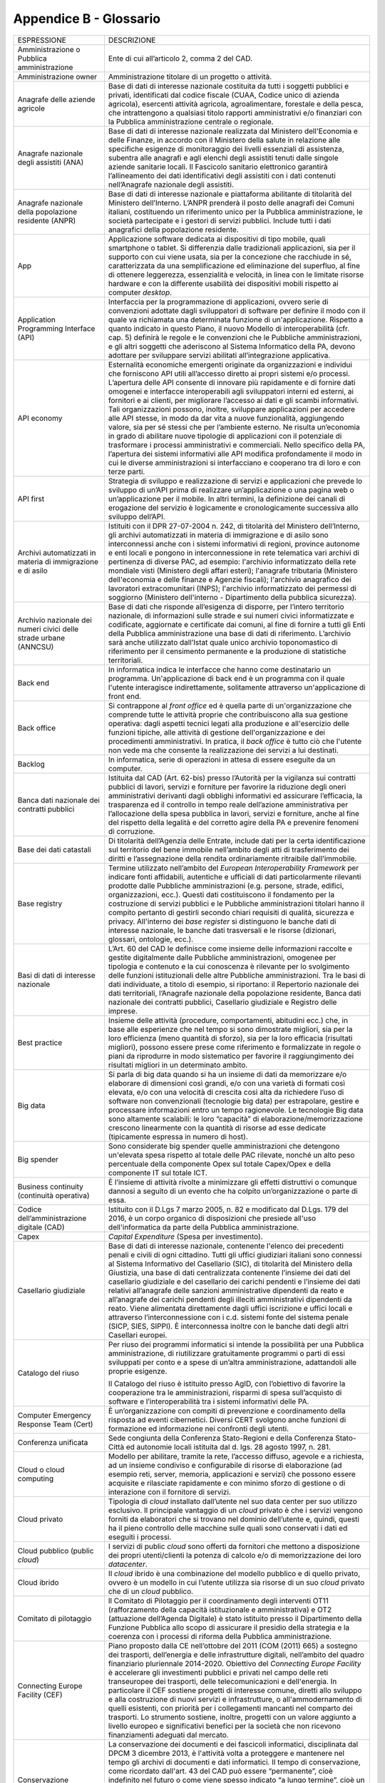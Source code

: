 Appendice B - Glossario
=======================

+-----------------------------------------------------------------------------------------------------------+------------------------------------------------------------------------------------------------------------------------------------------------------------------------------------------------------------------------------------------------------------------------------------------------------------------------------------------------------------------------------------------------------------------------------------------------------------------------------------------------------------------------------------------------------------------------------------------------------------------------------------------------------------------------------------------------------------------------------------------------------------------------------------------------------------------------------------------------------------------------------------------------------------------------------------------------------------------------+
| ESPRESSIONE                                                                                               | DESCRIZIONE                                                                                                                                                                                                                                                                                                                                                                                                                                                                                                                                                                                                                                                                                                                                                                                                                                                                                                                                                            |
+-----------------------------------------------------------------------------------------------------------+------------------------------------------------------------------------------------------------------------------------------------------------------------------------------------------------------------------------------------------------------------------------------------------------------------------------------------------------------------------------------------------------------------------------------------------------------------------------------------------------------------------------------------------------------------------------------------------------------------------------------------------------------------------------------------------------------------------------------------------------------------------------------------------------------------------------------------------------------------------------------------------------------------------------------------------------------------------------+
| Amministrazione o Pubblica amministrazione                                                                | Ente di cui all’articolo 2, comma 2 del CAD.                                                                                                                                                                                                                                                                                                                                                                                                                                                                                                                                                                                                                                                                                                                                                                                                                                                                                                                           |
+-----------------------------------------------------------------------------------------------------------+------------------------------------------------------------------------------------------------------------------------------------------------------------------------------------------------------------------------------------------------------------------------------------------------------------------------------------------------------------------------------------------------------------------------------------------------------------------------------------------------------------------------------------------------------------------------------------------------------------------------------------------------------------------------------------------------------------------------------------------------------------------------------------------------------------------------------------------------------------------------------------------------------------------------------------------------------------------------+
| Amministrazione owner                                                                                     | Amministrazione titolare di un progetto o attività.                                                                                                                                                                                                                                                                                                                                                                                                                                                                                                                                                                                                                                                                                                                                                                                                                                                                                                                    |
+-----------------------------------------------------------------------------------------------------------+------------------------------------------------------------------------------------------------------------------------------------------------------------------------------------------------------------------------------------------------------------------------------------------------------------------------------------------------------------------------------------------------------------------------------------------------------------------------------------------------------------------------------------------------------------------------------------------------------------------------------------------------------------------------------------------------------------------------------------------------------------------------------------------------------------------------------------------------------------------------------------------------------------------------------------------------------------------------+
| Anagrafe delle aziende agricole                                                                           | Base di dati di interesse nazionale costituita da tutti i soggetti pubblici e privati, identificati dal codice fiscale (CUAA, Codice unico di azienda agricola), esercenti attività agricola, agroalimentare, forestale e della pesca, che intrattengono a qualsiasi titolo rapporti amministrativi e/o finanziari con la Pubblica amministrazione centrale o regionale.                                                                                                                                                                                                                                                                                                                                                                                                                                                                                                                                                                                               |
+-----------------------------------------------------------------------------------------------------------+------------------------------------------------------------------------------------------------------------------------------------------------------------------------------------------------------------------------------------------------------------------------------------------------------------------------------------------------------------------------------------------------------------------------------------------------------------------------------------------------------------------------------------------------------------------------------------------------------------------------------------------------------------------------------------------------------------------------------------------------------------------------------------------------------------------------------------------------------------------------------------------------------------------------------------------------------------------------+
| Anagrafe nazionale degli assistiti (ANA)                                                                  | Base di dati di interesse nazionale realizzata dal Ministero dell'Economia e delle Finanze, in accordo con il Ministero della salute in relazione alle specifiche esigenze di monitoraggio dei livelli essenziali di assistenza, subentra alle anagrafi e agli elenchi degli assistiti tenuti dalle singole aziende sanitarie locali. Il Fascicolo sanitario elettronico garantirà l’allineamento dei dati identificativi degli assistiti con i dati contenuti nell’Anagrafe nazionale degli assistiti.                                                                                                                                                                                                                                                                                                                                                                                                                                                                |
+-----------------------------------------------------------------------------------------------------------+------------------------------------------------------------------------------------------------------------------------------------------------------------------------------------------------------------------------------------------------------------------------------------------------------------------------------------------------------------------------------------------------------------------------------------------------------------------------------------------------------------------------------------------------------------------------------------------------------------------------------------------------------------------------------------------------------------------------------------------------------------------------------------------------------------------------------------------------------------------------------------------------------------------------------------------------------------------------+
| Anagrafe nazionale della popolazione residente (ANPR)                                                     | Base di dati di interesse nazionale e piattaforma abilitante di titolarità del Ministero dell’Interno. L’ANPR prenderà il posto delle anagrafi dei Comuni italiani, costituendo un riferimento unico per la Pubblica amministrazione, le società partecipate e i gestori di servizi pubblici. Include tutti i dati anagrafici della popolazione residente.                                                                                                                                                                                                                                                                                                                                                                                                                                                                                                                                                                                                             |
+-----------------------------------------------------------------------------------------------------------+------------------------------------------------------------------------------------------------------------------------------------------------------------------------------------------------------------------------------------------------------------------------------------------------------------------------------------------------------------------------------------------------------------------------------------------------------------------------------------------------------------------------------------------------------------------------------------------------------------------------------------------------------------------------------------------------------------------------------------------------------------------------------------------------------------------------------------------------------------------------------------------------------------------------------------------------------------------------+
| App                                                                                                       | Applicazione software dedicata ai dispositivi di tipo mobile, quali smartphone o tablet. Si differenzia dalle tradizionali applicazioni, sia per il supporto con cui viene usata, sia per la concezione che racchiude in sé, caratterizzata da una semplificazione ed eliminazione del superfluo, al fine di ottenere leggerezza, essenzialità e velocità, in linea con le limitate risorse hardware e con la differente usabilità dei dispositivi mobili rispetto ai computer *desktop*.                                                                                                                                                                                                                                                                                                                                                                                                                                                                              |
+-----------------------------------------------------------------------------------------------------------+------------------------------------------------------------------------------------------------------------------------------------------------------------------------------------------------------------------------------------------------------------------------------------------------------------------------------------------------------------------------------------------------------------------------------------------------------------------------------------------------------------------------------------------------------------------------------------------------------------------------------------------------------------------------------------------------------------------------------------------------------------------------------------------------------------------------------------------------------------------------------------------------------------------------------------------------------------------------+
| Application Programming Interface (API)                                                                   | Interfaccia per la programmazione di applicazioni, ovvero serie di convenzioni adottate dagli sviluppatori di software per definire il modo con il quale va richiamata una determinata funzione di un'applicazione. Rispetto a quanto indicato in questo Piano, il nuovo Modello di interoperabilità (cfr. cap. 5) definirà le regole e le convenzioni che le Pubbliche amministrazioni, e gli altri soggetti che aderiscono al Sistema Informatico della PA, devono adottare per sviluppare servizi abilitati all’integrazione applicativa.                                                                                                                                                                                                                                                                                                                                                                                                                           |
+-----------------------------------------------------------------------------------------------------------+------------------------------------------------------------------------------------------------------------------------------------------------------------------------------------------------------------------------------------------------------------------------------------------------------------------------------------------------------------------------------------------------------------------------------------------------------------------------------------------------------------------------------------------------------------------------------------------------------------------------------------------------------------------------------------------------------------------------------------------------------------------------------------------------------------------------------------------------------------------------------------------------------------------------------------------------------------------------+
| API economy                                                                                               | Esternalità economiche emergenti originate da organizzazioni e individui che forniscono API utili all’accesso diretto ai propri sistemi e/o processi. L’apertura delle API consente di innovare più rapidamente e di fornire dati omogenei e interfacce interoperabili agli sviluppatori interni ed esterni, ai fornitori e ai clienti, per migliorare l’accesso ai dati e gli scambi informativi. Tali organizzazioni possono, inoltre, sviluppare applicazioni per accedere alle API stesse, in modo da dar vita a nuove funzionalità, aggiungendo valore, sia per sé stessi che per l’ambiente esterno. Ne risulta un’economia in grado di abilitare nuove tipologie di applicazioni con il potenziale di trasformare i processi amministrativi e commerciali. Nello specifico della PA, l’apertura dei sistemi informativi alle API modifica profondamente il modo in cui le diverse amministrazioni si interfacciano e cooperano tra di loro e con terze parti.   |
+-----------------------------------------------------------------------------------------------------------+------------------------------------------------------------------------------------------------------------------------------------------------------------------------------------------------------------------------------------------------------------------------------------------------------------------------------------------------------------------------------------------------------------------------------------------------------------------------------------------------------------------------------------------------------------------------------------------------------------------------------------------------------------------------------------------------------------------------------------------------------------------------------------------------------------------------------------------------------------------------------------------------------------------------------------------------------------------------+
| API first                                                                                                 | Strategia di sviluppo e realizzazione di servizi e applicazioni che prevede lo sviluppo di un’API prima di realizzare un’applicazione o una pagina web o un’applicazione per il mobile. In altri termini, la definizione dei canali di erogazione del servizio è logicamente e cronologicamente successiva allo sviluppo dell’API.                                                                                                                                                                                                                                                                                                                                                                                                                                                                                                                                                                                                                                     |
+-----------------------------------------------------------------------------------------------------------+------------------------------------------------------------------------------------------------------------------------------------------------------------------------------------------------------------------------------------------------------------------------------------------------------------------------------------------------------------------------------------------------------------------------------------------------------------------------------------------------------------------------------------------------------------------------------------------------------------------------------------------------------------------------------------------------------------------------------------------------------------------------------------------------------------------------------------------------------------------------------------------------------------------------------------------------------------------------+
| Archivi automatizzati in materia di immigrazione e di asilo                                               | Istituiti con il DPR 27-07-2004 n. 242, di titolarità del Ministero dell’Interno, gli archivi automatizzati in materia di immigrazione e di asilo sono interconnessi anche con i sistemi informativi di regioni, province autonome e enti locali e pongono in interconnessione in rete telematica vari archivi di pertinenza di diverse PAC, ad esempio: l'archivio informatizzato della rete mondiale visti (Ministero degli affari esteri); l'anagrafe tributaria (Ministero dell'economia e delle finanze e Agenzie fiscali); l'archivio anagrafico dei lavoratori extracomunitari (INPS); l'archivio informatizzato dei permessi di soggiorno (Ministero dell'interno - Dipartimento della pubblica sicurezza).                                                                                                                                                                                                                                                    |
+-----------------------------------------------------------------------------------------------------------+------------------------------------------------------------------------------------------------------------------------------------------------------------------------------------------------------------------------------------------------------------------------------------------------------------------------------------------------------------------------------------------------------------------------------------------------------------------------------------------------------------------------------------------------------------------------------------------------------------------------------------------------------------------------------------------------------------------------------------------------------------------------------------------------------------------------------------------------------------------------------------------------------------------------------------------------------------------------+
| Archivio nazionale dei numeri civici delle strade urbane (ANNCSU)                                         | Base di dati che risponde all’esigenza di disporre, per l’intero territorio nazionale, di informazioni sulle strade e sui numeri civici informatizzate e codificate, aggiornate e certificate dai comuni, al fine di fornire a tutti gli Enti della Pubblica amministrazione una base di dati di riferimento. L’archivio sarà anche utilizzato dall’Istat quale unico archivio toponomastico di riferimento per il censimento permanente e la produzione di statistiche territoriali.                                                                                                                                                                                                                                                                                                                                                                                                                                                                                  |
+-----------------------------------------------------------------------------------------------------------+------------------------------------------------------------------------------------------------------------------------------------------------------------------------------------------------------------------------------------------------------------------------------------------------------------------------------------------------------------------------------------------------------------------------------------------------------------------------------------------------------------------------------------------------------------------------------------------------------------------------------------------------------------------------------------------------------------------------------------------------------------------------------------------------------------------------------------------------------------------------------------------------------------------------------------------------------------------------+
| Back end                                                                                                  | In informatica indica le interfacce che hanno come destinatario un programma. Un'applicazione di back end è un programma con il quale l'utente interagisce indirettamente, solitamente attraverso un'applicazione di front end.                                                                                                                                                                                                                                                                                                                                                                                                                                                                                                                                                                                                                                                                                                                                        |
+-----------------------------------------------------------------------------------------------------------+------------------------------------------------------------------------------------------------------------------------------------------------------------------------------------------------------------------------------------------------------------------------------------------------------------------------------------------------------------------------------------------------------------------------------------------------------------------------------------------------------------------------------------------------------------------------------------------------------------------------------------------------------------------------------------------------------------------------------------------------------------------------------------------------------------------------------------------------------------------------------------------------------------------------------------------------------------------------+
| Back office                                                                                               | Si contrappone al *front office* ed è quella parte di un'organizzazione che comprende tutte le attività proprie che contribuiscono alla sua gestione operativa: dagli aspetti tecnici legati alla produzione e all'esercizio delle funzioni tipiche, alle attività di gestione dell'organizzazione e dei procedimenti amministrativi. In pratica, il *back office* è tutto ciò che l'utente non vede ma che consente la realizzazione dei servizi a lui destinati.                                                                                                                                                                                                                                                                                                                                                                                                                                                                                                     |
+-----------------------------------------------------------------------------------------------------------+------------------------------------------------------------------------------------------------------------------------------------------------------------------------------------------------------------------------------------------------------------------------------------------------------------------------------------------------------------------------------------------------------------------------------------------------------------------------------------------------------------------------------------------------------------------------------------------------------------------------------------------------------------------------------------------------------------------------------------------------------------------------------------------------------------------------------------------------------------------------------------------------------------------------------------------------------------------------+
| Backlog                                                                                                   | In informatica, serie di operazioni in attesa di essere eseguite da un computer.                                                                                                                                                                                                                                                                                                                                                                                                                                                                                                                                                                                                                                                                                                                                                                                                                                                                                       |
+-----------------------------------------------------------------------------------------------------------+------------------------------------------------------------------------------------------------------------------------------------------------------------------------------------------------------------------------------------------------------------------------------------------------------------------------------------------------------------------------------------------------------------------------------------------------------------------------------------------------------------------------------------------------------------------------------------------------------------------------------------------------------------------------------------------------------------------------------------------------------------------------------------------------------------------------------------------------------------------------------------------------------------------------------------------------------------------------+
| Banca dati nazionale dei contratti pubblici                                                               | Istituita dal CAD (Art. 62-bis) presso l’Autorità per la vigilanza sui contratti pubblici di lavori, servizi e forniture per favorire la riduzione degli oneri amministrativi derivanti dagli obblighi informativi ed assicurare l’efficacia, la trasparenza ed il controllo in tempo reale dell’azione amministrativa per l’allocazione della spesa pubblica in lavori, servizi e forniture, anche al fine del rispetto della legalità e del corretto agire della PA e prevenire fenomeni di corruzione.                                                                                                                                                                                                                                                                                                                                                                                                                                                              |
+-----------------------------------------------------------------------------------------------------------+------------------------------------------------------------------------------------------------------------------------------------------------------------------------------------------------------------------------------------------------------------------------------------------------------------------------------------------------------------------------------------------------------------------------------------------------------------------------------------------------------------------------------------------------------------------------------------------------------------------------------------------------------------------------------------------------------------------------------------------------------------------------------------------------------------------------------------------------------------------------------------------------------------------------------------------------------------------------+
| Base dei dati catastali                                                                                   | Di titolarità dell’Agenzia delle Entrate, include dati per la certa identificazione sul territorio del bene immobile nell’ambito degli atti di trasferimento dei diritti e l’assegnazione della rendita ordinariamente ritraibile dall’immobile.                                                                                                                                                                                                                                                                                                                                                                                                                                                                                                                                                                                                                                                                                                                       |
+-----------------------------------------------------------------------------------------------------------+------------------------------------------------------------------------------------------------------------------------------------------------------------------------------------------------------------------------------------------------------------------------------------------------------------------------------------------------------------------------------------------------------------------------------------------------------------------------------------------------------------------------------------------------------------------------------------------------------------------------------------------------------------------------------------------------------------------------------------------------------------------------------------------------------------------------------------------------------------------------------------------------------------------------------------------------------------------------+
| Base registry                                                                                             | Termine utilizzato nell’ambito del *European Interoperability Framework* per indicare fonti affidabili, autentiche e ufficiali di dati particolarmente rilevanti prodotte dalle Pubbliche amministrazioni (e.g. persone, strade, edifici, organizzazioni, ecc.). Questi dati costituiscono il fondamento per la costruzione di servizi pubblici e le Pubbliche amministrazioni titolari hanno il compito pertanto di gestirli secondo chiari requisiti di qualità, sicurezza e privacy. All'interno dei *base register* si distinguono le banche dati di interesse nazionale, le banche dati trasversali e le risorse (dizionari, glossari, ontologie, ecc.).                                                                                                                                                                                                                                                                                                          |
+-----------------------------------------------------------------------------------------------------------+------------------------------------------------------------------------------------------------------------------------------------------------------------------------------------------------------------------------------------------------------------------------------------------------------------------------------------------------------------------------------------------------------------------------------------------------------------------------------------------------------------------------------------------------------------------------------------------------------------------------------------------------------------------------------------------------------------------------------------------------------------------------------------------------------------------------------------------------------------------------------------------------------------------------------------------------------------------------+
| Basi di dati di interesse nazionale                                                                       | L’Art. 60 del CAD le definisce come insieme delle informazioni raccolte e gestite digitalmente dalle Pubbliche amministrazioni, omogenee per tipologia e contenuto e la cui conoscenza è rilevante per lo svolgimento delle funzioni istituzionali delle altre Pubbliche amministrazioni. Tra le basi di dati individuate, a titolo di esempio, si riportano: il Repertorio nazionale dei dati territoriali, l’Anagrafe nazionale della popolazione residente, Banca dati nazionale dei contratti pubblici, Casellario giudiziale e Registro delle imprese.                                                                                                                                                                                                                                                                                                                                                                                                            |
+-----------------------------------------------------------------------------------------------------------+------------------------------------------------------------------------------------------------------------------------------------------------------------------------------------------------------------------------------------------------------------------------------------------------------------------------------------------------------------------------------------------------------------------------------------------------------------------------------------------------------------------------------------------------------------------------------------------------------------------------------------------------------------------------------------------------------------------------------------------------------------------------------------------------------------------------------------------------------------------------------------------------------------------------------------------------------------------------+
| Best practice                                                                                             | Insieme delle attività (procedure, comportamenti, abitudini ecc.) che, in base alle esperienze che nel tempo si sono dimostrate migliori, sia per la loro efficienza (meno quantità di sforzo), sia per la loro efficacia (risultati migliori), possono essere prese come riferimento e formalizzate in regole o piani da riprodurre in modo sistematico per favorire il raggiungimento dei risultati migliori in un determinato ambito.                                                                                                                                                                                                                                                                                                                                                                                                                                                                                                                               |
+-----------------------------------------------------------------------------------------------------------+------------------------------------------------------------------------------------------------------------------------------------------------------------------------------------------------------------------------------------------------------------------------------------------------------------------------------------------------------------------------------------------------------------------------------------------------------------------------------------------------------------------------------------------------------------------------------------------------------------------------------------------------------------------------------------------------------------------------------------------------------------------------------------------------------------------------------------------------------------------------------------------------------------------------------------------------------------------------+
| Big data                                                                                                  | Si parla di big data quando si ha un insieme di dati da memorizzare e/o elaborare di dimensioni così grandi, e/o con una varietà di formati così elevata, e/o con una velocità di crescita così alta da richiedere l’uso di software non convenzionali (tecnologie big data) per estrapolare, gestire e processare informazioni entro un tempo ragionevole. Le tecnologie Big data sono altamente scalabili: le loro “capacità” di elaborazione/memorizzazione crescono linearmente con la quantità di risorse ad esse dedicate (tipicamente espressa in numero di host).                                                                                                                                                                                                                                                                                                                                                                                              |
+-----------------------------------------------------------------------------------------------------------+------------------------------------------------------------------------------------------------------------------------------------------------------------------------------------------------------------------------------------------------------------------------------------------------------------------------------------------------------------------------------------------------------------------------------------------------------------------------------------------------------------------------------------------------------------------------------------------------------------------------------------------------------------------------------------------------------------------------------------------------------------------------------------------------------------------------------------------------------------------------------------------------------------------------------------------------------------------------+
| Big spender                                                                                               | Sono considerate big spender quelle amministrazioni che detengono un'elevata spesa rispetto al totale delle PAC rilevate, nonché un alto peso percentuale della componente Opex sul totale Capex/Opex e della componente IT sul totale ICT.                                                                                                                                                                                                                                                                                                                                                                                                                                                                                                                                                                                                                                                                                                                            |
+-----------------------------------------------------------------------------------------------------------+------------------------------------------------------------------------------------------------------------------------------------------------------------------------------------------------------------------------------------------------------------------------------------------------------------------------------------------------------------------------------------------------------------------------------------------------------------------------------------------------------------------------------------------------------------------------------------------------------------------------------------------------------------------------------------------------------------------------------------------------------------------------------------------------------------------------------------------------------------------------------------------------------------------------------------------------------------------------+
| Business continuity (continuità operativa)                                                                | È l’insieme di attività rivolte a minimizzare gli effetti distruttivi o comunque dannosi a seguito di un evento che ha colpito un’organizzazione o parte di essa.                                                                                                                                                                                                                                                                                                                                                                                                                                                                                                                                                                                                                                                                                                                                                                                                      |
+-----------------------------------------------------------------------------------------------------------+------------------------------------------------------------------------------------------------------------------------------------------------------------------------------------------------------------------------------------------------------------------------------------------------------------------------------------------------------------------------------------------------------------------------------------------------------------------------------------------------------------------------------------------------------------------------------------------------------------------------------------------------------------------------------------------------------------------------------------------------------------------------------------------------------------------------------------------------------------------------------------------------------------------------------------------------------------------------+
| Codice dell’amministrazione digitale (CAD)                                                                | Istituito con il D.Lgs 7 marzo 2005, n. 82 e modificato dal D.Lgs. 179 del 2016, è un corpo organico di disposizioni che presiede all'uso dell'informatica da parte della Pubblica amministrazione.                                                                                                                                                                                                                                                                                                                                                                                                                                                                                                                                                                                                                                                                                                                                                                    |
+-----------------------------------------------------------------------------------------------------------+------------------------------------------------------------------------------------------------------------------------------------------------------------------------------------------------------------------------------------------------------------------------------------------------------------------------------------------------------------------------------------------------------------------------------------------------------------------------------------------------------------------------------------------------------------------------------------------------------------------------------------------------------------------------------------------------------------------------------------------------------------------------------------------------------------------------------------------------------------------------------------------------------------------------------------------------------------------------+
| Capex                                                                                                     | *Capital Expenditure* (Spesa per investimento).                                                                                                                                                                                                                                                                                                                                                                                                                                                                                                                                                                                                                                                                                                                                                                                                                                                                                                                        |
+-----------------------------------------------------------------------------------------------------------+------------------------------------------------------------------------------------------------------------------------------------------------------------------------------------------------------------------------------------------------------------------------------------------------------------------------------------------------------------------------------------------------------------------------------------------------------------------------------------------------------------------------------------------------------------------------------------------------------------------------------------------------------------------------------------------------------------------------------------------------------------------------------------------------------------------------------------------------------------------------------------------------------------------------------------------------------------------------+
| Casellario giudiziale                                                                                     | Base di dati di interesse nazionale, contenente l'elenco dei precedenti penali e civili di ogni cittadino. Tutti gli uffici giudiziari italiani sono connessi al Sistema Informativo del Casellario (SIC), di titolarità del Ministero della Giustizia, una base di dati centralizzata contenente l’insieme dei dati del casellario giudiziale e del casellario dei carichi pendenti e l’insieme dei dati relativi all’anagrafe delle sanzioni amministrative dipendenti da reato e all’anagrafe dei carichi pendenti degli illeciti amministrativi dipendenti da reato. Viene alimentata direttamente dagli uffici iscrizione e uffici locali e attraverso l’interconnessione con i c.d. sistemi fonte del sistema penale (SICP, SIES, SIPPI). È interconnessa inoltre con le banche dati degli altri Casellari europei.                                                                                                                                              |
+-----------------------------------------------------------------------------------------------------------+------------------------------------------------------------------------------------------------------------------------------------------------------------------------------------------------------------------------------------------------------------------------------------------------------------------------------------------------------------------------------------------------------------------------------------------------------------------------------------------------------------------------------------------------------------------------------------------------------------------------------------------------------------------------------------------------------------------------------------------------------------------------------------------------------------------------------------------------------------------------------------------------------------------------------------------------------------------------+
| Catalogo del riuso                                                                                        | Per riuso dei programmi informatici si intende la possibilità per una Pubblica amministrazione, di riutilizzare gratuitamente programmi o parti di essi sviluppati per conto e a spese di un’altra amministrazione, adattandoli alle proprie esigenze.                                                                                                                                                                                                                                                                                                                                                                                                                                                                                                                                                                                                                                                                                                                 |
|                                                                                                           |                                                                                                                                                                                                                                                                                                                                                                                                                                                                                                                                                                                                                                                                                                                                                                                                                                                                                                                                                                        |
|                                                                                                           | Il Catalogo del riuso è istituito presso AgID, con l’obiettivo di favorire la cooperazione tra le amministrazioni, risparmi di spesa sull’acquisto di software e l’interoperabilità tra i sistemi informativi delle PA.                                                                                                                                                                                                                                                                                                                                                                                                                                                                                                                                                                                                                                                                                                                                                |
+-----------------------------------------------------------------------------------------------------------+------------------------------------------------------------------------------------------------------------------------------------------------------------------------------------------------------------------------------------------------------------------------------------------------------------------------------------------------------------------------------------------------------------------------------------------------------------------------------------------------------------------------------------------------------------------------------------------------------------------------------------------------------------------------------------------------------------------------------------------------------------------------------------------------------------------------------------------------------------------------------------------------------------------------------------------------------------------------+
| Computer Emergency Response Team (Cert)                                                                   | È un’organizzazione con compiti di prevenzione e coordinamento della risposta ad eventi cibernetici. Diversi CERT svolgono anche funzioni di formazione ed informazione nei confronti degli utenti.                                                                                                                                                                                                                                                                                                                                                                                                                                                                                                                                                                                                                                                                                                                                                                    |
+-----------------------------------------------------------------------------------------------------------+------------------------------------------------------------------------------------------------------------------------------------------------------------------------------------------------------------------------------------------------------------------------------------------------------------------------------------------------------------------------------------------------------------------------------------------------------------------------------------------------------------------------------------------------------------------------------------------------------------------------------------------------------------------------------------------------------------------------------------------------------------------------------------------------------------------------------------------------------------------------------------------------------------------------------------------------------------------------+
| Conferenza unificata                                                                                      | Sede congiunta della Conferenza Stato-Regioni e della Conferenza Stato-Città ed autonomie locali istituita dal d. lgs. 28 agosto 1997, n. 281.                                                                                                                                                                                                                                                                                                                                                                                                                                                                                                                                                                                                                                                                                                                                                                                                                         |
+-----------------------------------------------------------------------------------------------------------+------------------------------------------------------------------------------------------------------------------------------------------------------------------------------------------------------------------------------------------------------------------------------------------------------------------------------------------------------------------------------------------------------------------------------------------------------------------------------------------------------------------------------------------------------------------------------------------------------------------------------------------------------------------------------------------------------------------------------------------------------------------------------------------------------------------------------------------------------------------------------------------------------------------------------------------------------------------------+
| Cloud o cloud computing                                                                                   | Modello per abilitare, tramite la rete, l’accesso diffuso, agevole e a richiesta, ad un insieme condiviso e configurabile di risorse di elaborazione (ad esempio reti, server, memoria, applicazioni e servizi) che possono essere acquisite e rilasciate rapidamente e con minimo sforzo di gestione o di interazione con il fornitore di servizi.                                                                                                                                                                                                                                                                                                                                                                                                                                                                                                                                                                                                                    |
+-----------------------------------------------------------------------------------------------------------+------------------------------------------------------------------------------------------------------------------------------------------------------------------------------------------------------------------------------------------------------------------------------------------------------------------------------------------------------------------------------------------------------------------------------------------------------------------------------------------------------------------------------------------------------------------------------------------------------------------------------------------------------------------------------------------------------------------------------------------------------------------------------------------------------------------------------------------------------------------------------------------------------------------------------------------------------------------------+
| Cloud privato                                                                                             | Tipologia di *cloud* installato dall’utente nel suo data center per suo utilizzo esclusivo. Il principale vantaggio di un *cloud* privato è che i servizi vengono forniti da elaboratori che si trovano nel dominio dell’utente e, quindi, questi ha il pieno controllo delle macchine sulle quali sono conservati i dati ed eseguiti i processi.                                                                                                                                                                                                                                                                                                                                                                                                                                                                                                                                                                                                                      |
+-----------------------------------------------------------------------------------------------------------+------------------------------------------------------------------------------------------------------------------------------------------------------------------------------------------------------------------------------------------------------------------------------------------------------------------------------------------------------------------------------------------------------------------------------------------------------------------------------------------------------------------------------------------------------------------------------------------------------------------------------------------------------------------------------------------------------------------------------------------------------------------------------------------------------------------------------------------------------------------------------------------------------------------------------------------------------------------------+
| Cloud pubblico (public *cloud*)                                                                           | I servizi di public *cloud* sono offerti da fornitori che mettono a disposizione dei propri utenti/clienti la potenza di calcolo e/o di memorizzazione dei loro *datacenter*.                                                                                                                                                                                                                                                                                                                                                                                                                                                                                                                                                                                                                                                                                                                                                                                          |
+-----------------------------------------------------------------------------------------------------------+------------------------------------------------------------------------------------------------------------------------------------------------------------------------------------------------------------------------------------------------------------------------------------------------------------------------------------------------------------------------------------------------------------------------------------------------------------------------------------------------------------------------------------------------------------------------------------------------------------------------------------------------------------------------------------------------------------------------------------------------------------------------------------------------------------------------------------------------------------------------------------------------------------------------------------------------------------------------+
| Cloud ibrido                                                                                              | Il *cloud* ibrido è una combinazione del modello pubblico e di quello privato, ovvero è un modello in cui l’utente utilizza sia risorse di un suo *cloud* privato che di un *cloud* pubblico.                                                                                                                                                                                                                                                                                                                                                                                                                                                                                                                                                                                                                                                                                                                                                                          |
+-----------------------------------------------------------------------------------------------------------+------------------------------------------------------------------------------------------------------------------------------------------------------------------------------------------------------------------------------------------------------------------------------------------------------------------------------------------------------------------------------------------------------------------------------------------------------------------------------------------------------------------------------------------------------------------------------------------------------------------------------------------------------------------------------------------------------------------------------------------------------------------------------------------------------------------------------------------------------------------------------------------------------------------------------------------------------------------------+
| Comitato di pilotaggio                                                                                    | ll Comitato di Pilotaggio per il coordinamento degli interventi OT11 (rafforzamento della capacità istituzionale e amministrativa) e OT2 (attuazione dell’Agenda Digitale) è stato istituito presso il Dipartimento della Funzione Pubblica allo scopo di assicurare il presidio della strategia e la coerenza con i processi di riforma della Pubblica amministrazione.                                                                                                                                                                                                                                                                                                                                                                                                                                                                                                                                                                                               |
+-----------------------------------------------------------------------------------------------------------+------------------------------------------------------------------------------------------------------------------------------------------------------------------------------------------------------------------------------------------------------------------------------------------------------------------------------------------------------------------------------------------------------------------------------------------------------------------------------------------------------------------------------------------------------------------------------------------------------------------------------------------------------------------------------------------------------------------------------------------------------------------------------------------------------------------------------------------------------------------------------------------------------------------------------------------------------------------------+
| Connecting Europe Facility (CEF)                                                                          | Piano proposto dalla CE nell’ottobre del 2011 (COM (2011) 665) a sostegno dei trasporti, dell’energia e delle infrastrutture digitali, nell’ambito del quadro finanziario pluriennale 2014-2020. Obiettivo del *Connecting Europe Facility* è accelerare gli investimenti pubblici e privati nel campo delle reti transeuropee dei trasporti, delle telecomunicazioni e dell'energia. In particolare il CEF sostiene progetti di interesse comune, diretti allo sviluppo e alla costruzione di nuovi servizi e infrastrutture, o all'ammodernamento di quelli esistenti, con priorità per i collegamenti mancanti nel comparto dei trasporti. Lo strumento sostiene, inoltre, progetti con un valore aggiunto a livello europeo e significativi benefici per la società che non ricevono finanziamenti adeguati dal mercato.                                                                                                                                           |
+-----------------------------------------------------------------------------------------------------------+------------------------------------------------------------------------------------------------------------------------------------------------------------------------------------------------------------------------------------------------------------------------------------------------------------------------------------------------------------------------------------------------------------------------------------------------------------------------------------------------------------------------------------------------------------------------------------------------------------------------------------------------------------------------------------------------------------------------------------------------------------------------------------------------------------------------------------------------------------------------------------------------------------------------------------------------------------------------+
| Conservazione documentale                                                                                 | La conservazione dei documenti e dei fascicoli informatici, disciplinata dal DPCM 3 dicembre 2013, è l'attività volta a proteggere e mantenere nel tempo gli archivi di documenti e dati informatici. Il tempo di conservazione, come ricordato dall'art. 43 del CAD può essere “permanente”, cioè indefinito nel futuro o come viene spesso indicato “a lungo termine”, cioè un arco temporale sufficientemente ampio da essere interessato da cambiamenti tecnologici. Il suo obiettivo primario è di impedire la perdita o la distruzione non autorizzata dei documenti e di mantenere nel tempo le loro caratteristiche di autenticità, integrità, affidabilità, leggibilità, reperibilità.                                                                                                                                                                                                                                                                        |
+-----------------------------------------------------------------------------------------------------------+------------------------------------------------------------------------------------------------------------------------------------------------------------------------------------------------------------------------------------------------------------------------------------------------------------------------------------------------------------------------------------------------------------------------------------------------------------------------------------------------------------------------------------------------------------------------------------------------------------------------------------------------------------------------------------------------------------------------------------------------------------------------------------------------------------------------------------------------------------------------------------------------------------------------------------------------------------------------+
| Conservazione perenne                                                                                     | La conservazione perenne è un processo di conservazione documentale di lungo periodo che prevede il rinnovo delle marche temporali (*timestamp*) ogni dieci anni. Sono sottoposti a tale processo gli atti di rilevanza storica e culturale relativi a procedimenti amministrativi conclusi da oltre 40 anni. La conservazione perenne degli archivi digitali della PA è attivata presso l’Archivio Centrale dello Stato.                                                                                                                                                                                                                                                                                                                                                                                                                                                                                                                                              |
+-----------------------------------------------------------------------------------------------------------+------------------------------------------------------------------------------------------------------------------------------------------------------------------------------------------------------------------------------------------------------------------------------------------------------------------------------------------------------------------------------------------------------------------------------------------------------------------------------------------------------------------------------------------------------------------------------------------------------------------------------------------------------------------------------------------------------------------------------------------------------------------------------------------------------------------------------------------------------------------------------------------------------------------------------------------------------------------------+
| Crescita Digitale                                                                                         | La Strategia per la crescita digitale 2014-2020 è un piano strategico nazionale che traccia il percorso utile al perseguimento degli obiettivi dell’Agenda Digitale, nell’ambito dell’Accordo di Partenariato 2014-2020. Crescita digitale è stato predisposto dalla Presidenza del Consiglio, insieme al Ministero dello Sviluppo Economico, all’Agenzia per l’Italia Digitale e all’Agenzia per la Coesione e approvato dalla Commissione Europea.                                                                                                                                                                                                                                                                                                                                                                                                                                                                                                                   |
+-----------------------------------------------------------------------------------------------------------+------------------------------------------------------------------------------------------------------------------------------------------------------------------------------------------------------------------------------------------------------------------------------------------------------------------------------------------------------------------------------------------------------------------------------------------------------------------------------------------------------------------------------------------------------------------------------------------------------------------------------------------------------------------------------------------------------------------------------------------------------------------------------------------------------------------------------------------------------------------------------------------------------------------------------------------------------------------------+
| Data-driven policy (politiche data-driven)                                                                | Politiche guidate dai dati. Le opportunità offerte dalle tecnologie per Big Data e la diffusione dell’*IoT* rendono l’analisi dei dati uno strumento utile per costruire modelli della realtà sempre più precisi, grazie ai quali impostare strategie politiche efficaci.                                                                                                                                                                                                                                                                                                                                                                                                                                                                                                                                                                                                                                                                                              |
+-----------------------------------------------------------------------------------------------------------+------------------------------------------------------------------------------------------------------------------------------------------------------------------------------------------------------------------------------------------------------------------------------------------------------------------------------------------------------------------------------------------------------------------------------------------------------------------------------------------------------------------------------------------------------------------------------------------------------------------------------------------------------------------------------------------------------------------------------------------------------------------------------------------------------------------------------------------------------------------------------------------------------------------------------------------------------------------------+
| Data application                                                                                          | Applicazioni che permettono di visualizzare e manipolare in modo efficace un insieme di dati.                                                                                                                                                                                                                                                                                                                                                                                                                                                                                                                                                                                                                                                                                                                                                                                                                                                                          |
+-----------------------------------------------------------------------------------------------------------+------------------------------------------------------------------------------------------------------------------------------------------------------------------------------------------------------------------------------------------------------------------------------------------------------------------------------------------------------------------------------------------------------------------------------------------------------------------------------------------------------------------------------------------------------------------------------------------------------------------------------------------------------------------------------------------------------------------------------------------------------------------------------------------------------------------------------------------------------------------------------------------------------------------------------------------------------------------------+
| Data lake                                                                                                 | Componente architetturale per la persistenza dei dati forniti in input a un sistema di Big Data. In un *data lake* vengono generalmente memorizzati i dati nel loro formato naturale (*raw data*) e provenienti da diverse sorgenti informative: conseguentemente in un *data lake* coesistono dati strutturati (es. XML, JSON), dati semi-strutturati (es. CSV, logs), dati non strutturati (es. email, documenti, file PDF) e dati binari (es. immagini, audio, video).                                                                                                                                                                                                                                                                                                                                                                                                                                                                                              |
+-----------------------------------------------------------------------------------------------------------+------------------------------------------------------------------------------------------------------------------------------------------------------------------------------------------------------------------------------------------------------------------------------------------------------------------------------------------------------------------------------------------------------------------------------------------------------------------------------------------------------------------------------------------------------------------------------------------------------------------------------------------------------------------------------------------------------------------------------------------------------------------------------------------------------------------------------------------------------------------------------------------------------------------------------------------------------------------------+
| Data Retrieval                                                                                            | Processo di ricerca ed estrazione dei dati da un database attraverso una query. Permette l’estrapolazione dei dati al fine di visualizzarli e/o di utilizzarli all'interno di un'applicazione.                                                                                                                                                                                                                                                                                                                                                                                                                                                                                                                                                                                                                                                                                                                                                                         |
+-----------------------------------------------------------------------------------------------------------+------------------------------------------------------------------------------------------------------------------------------------------------------------------------------------------------------------------------------------------------------------------------------------------------------------------------------------------------------------------------------------------------------------------------------------------------------------------------------------------------------------------------------------------------------------------------------------------------------------------------------------------------------------------------------------------------------------------------------------------------------------------------------------------------------------------------------------------------------------------------------------------------------------------------------------------------------------------------+
| Data warehouse                                                                                            | Archivio informatico contenente i dati di un'organizzazione, progettati per consentire di produrre facilmente analisi e relazioni utili a fini decisionali.                                                                                                                                                                                                                                                                                                                                                                                                                                                                                                                                                                                                                                                                                                                                                                                                            |
+-----------------------------------------------------------------------------------------------------------+------------------------------------------------------------------------------------------------------------------------------------------------------------------------------------------------------------------------------------------------------------------------------------------------------------------------------------------------------------------------------------------------------------------------------------------------------------------------------------------------------------------------------------------------------------------------------------------------------------------------------------------------------------------------------------------------------------------------------------------------------------------------------------------------------------------------------------------------------------------------------------------------------------------------------------------------------------------------+
| Dataset                                                                                                   | Una collezione di dati, generalmente riguardanti una stessa organizzazione, che vengono erogati e gestiti congiuntamente.                                                                                                                                                                                                                                                                                                                                                                                                                                                                                                                                                                                                                                                                                                                                                                                                                                              |
+-----------------------------------------------------------------------------------------------------------+------------------------------------------------------------------------------------------------------------------------------------------------------------------------------------------------------------------------------------------------------------------------------------------------------------------------------------------------------------------------------------------------------------------------------------------------------------------------------------------------------------------------------------------------------------------------------------------------------------------------------------------------------------------------------------------------------------------------------------------------------------------------------------------------------------------------------------------------------------------------------------------------------------------------------------------------------------------------+
| Dati.gov.it                                                                                               | Gestito da AgID, rappresenta il catalogo nazionale dei dati delle Pubbliche amministrazioni. In relazione a quanto previsto dall’art. 9 del D.Lgs. 36/2006, così come modificato dal D.Lgs 102/2015, in materia di “Riutilizzo dell'informazione del settore pubblico”, dati.gov.it è anche lo strumento di ricerca dei dati in formato aperto rilasciati dalle Pubbliche amministrazioni. Il catalogo è alimentato attraverso due modalità: l’inserimento dei metadati descrittivi dei dati attraverso un’applicazione web, lo *harvesting* automatico dai portali dei dati delle Pubbliche amministrazioni.                                                                                                                                                                                                                                                                                                                                                          |
+-----------------------------------------------------------------------------------------------------------+------------------------------------------------------------------------------------------------------------------------------------------------------------------------------------------------------------------------------------------------------------------------------------------------------------------------------------------------------------------------------------------------------------------------------------------------------------------------------------------------------------------------------------------------------------------------------------------------------------------------------------------------------------------------------------------------------------------------------------------------------------------------------------------------------------------------------------------------------------------------------------------------------------------------------------------------------------------------+
| Data Catalogue Vocabulary (DCAT)                                                                          | Vocabolario RDF che facilita l’interoperabilità tra cataloghi di dati pubblicati sul Web.                                                                                                                                                                                                                                                                                                                                                                                                                                                                                                                                                                                                                                                                                                                                                                                                                                                                              |
+-----------------------------------------------------------------------------------------------------------+------------------------------------------------------------------------------------------------------------------------------------------------------------------------------------------------------------------------------------------------------------------------------------------------------------------------------------------------------------------------------------------------------------------------------------------------------------------------------------------------------------------------------------------------------------------------------------------------------------------------------------------------------------------------------------------------------------------------------------------------------------------------------------------------------------------------------------------------------------------------------------------------------------------------------------------------------------------------+
| DCAT Application profile (DCAT-AP)                                                                        | Specifica europea per la descrizione dei *dataset* del settore pubblico basata sul *Data Catalogue vocabulary* (*DCAT*), per consentire una migliore ricerca transfrontaliera e dei dati del settore pubblico.                                                                                                                                                                                                                                                                                                                                                                                                                                                                                                                                                                                                                                                                                                                                                         |
+-----------------------------------------------------------------------------------------------------------+------------------------------------------------------------------------------------------------------------------------------------------------------------------------------------------------------------------------------------------------------------------------------------------------------------------------------------------------------------------------------------------------------------------------------------------------------------------------------------------------------------------------------------------------------------------------------------------------------------------------------------------------------------------------------------------------------------------------------------------------------------------------------------------------------------------------------------------------------------------------------------------------------------------------------------------------------------------------+
| Demand pull                                                                                               | Conosciuto anche come m\ *arket pull*, è incentrato sulla concezione che sia la domanda a determinare la direzione e la dimensione dell’attività innovativa. Tale approccio si pone in antitesi con il modello del *technology push*, basato sull’idea che siano le funzioni di ricerca e sviluppo a guidare le innovazioni da introdurre successivamente sul mercato.                                                                                                                                                                                                                                                                                                                                                                                                                                                                                                                                                                                                 |
+-----------------------------------------------------------------------------------------------------------+------------------------------------------------------------------------------------------------------------------------------------------------------------------------------------------------------------------------------------------------------------------------------------------------------------------------------------------------------------------------------------------------------------------------------------------------------------------------------------------------------------------------------------------------------------------------------------------------------------------------------------------------------------------------------------------------------------------------------------------------------------------------------------------------------------------------------------------------------------------------------------------------------------------------------------------------------------------------+
| Digital Economy and Society Index (DESI)                                                                  | Indice composito elaborato dalla Commissione europea per valutare lo stato di avanzamento degli Stati membri dell'UE verso un'economia e una società digitali. Esso aggrega una serie di indicatori strutturati intorno a cinque dimensioni: connettività; capitale umano; uso di internet; integrazione della tecnologia digitale; servizi pubblici digitali.                                                                                                                                                                                                                                                                                                                                                                                                                                                                                                                                                                                                         |
+-----------------------------------------------------------------------------------------------------------+------------------------------------------------------------------------------------------------------------------------------------------------------------------------------------------------------------------------------------------------------------------------------------------------------------------------------------------------------------------------------------------------------------------------------------------------------------------------------------------------------------------------------------------------------------------------------------------------------------------------------------------------------------------------------------------------------------------------------------------------------------------------------------------------------------------------------------------------------------------------------------------------------------------------------------------------------------------------+
| Digital by default                                                                                        | I servizi erogati dalle PA sono prodotti direttamente in modalità digitale. Ne segue la necessità di un cambiamento organizzativo dell'amministrazione attraverso la digitalizzazione anche dei processi di back office.                                                                                                                                                                                                                                                                                                                                                                                                                                                                                                                                                                                                                                                                                                                                               |
+-----------------------------------------------------------------------------------------------------------+------------------------------------------------------------------------------------------------------------------------------------------------------------------------------------------------------------------------------------------------------------------------------------------------------------------------------------------------------------------------------------------------------------------------------------------------------------------------------------------------------------------------------------------------------------------------------------------------------------------------------------------------------------------------------------------------------------------------------------------------------------------------------------------------------------------------------------------------------------------------------------------------------------------------------------------------------------------------+
| Digital divide                                                                                            | Indica il divario tra persone dotate di strumenti di comunicazione, informazione, elaborazione digitale al passo con i tempi, e quelle che ne sono prive per varie ragioni. Il Digital divide può essere di tipo infrastrutturale, economico o culturale.                                                                                                                                                                                                                                                                                                                                                                                                                                                                                                                                                                                                                                                                                                              |
+-----------------------------------------------------------------------------------------------------------+------------------------------------------------------------------------------------------------------------------------------------------------------------------------------------------------------------------------------------------------------------------------------------------------------------------------------------------------------------------------------------------------------------------------------------------------------------------------------------------------------------------------------------------------------------------------------------------------------------------------------------------------------------------------------------------------------------------------------------------------------------------------------------------------------------------------------------------------------------------------------------------------------------------------------------------------------------------------+
| Digital first                                                                                             | Una strategia per la quale un’organizzazione distribuisce un servizio o un prodotto direttamente in modalità digitale e online, anziché in modalità tradizionale. In ambito PA, implica che i servizi siano erogati principalmente in via digitale. Tale approccio permette di raggiungere due risultati: favorire la diffusione di competenze informatiche presso la cittadinanza; dare impulso alla modernizzazione della Pubblica amministrazione attraverso la reingegnerizzazione dei propri processi interni.                                                                                                                                                                                                                                                                                                                                                                                                                                                    |
+-----------------------------------------------------------------------------------------------------------+------------------------------------------------------------------------------------------------------------------------------------------------------------------------------------------------------------------------------------------------------------------------------------------------------------------------------------------------------------------------------------------------------------------------------------------------------------------------------------------------------------------------------------------------------------------------------------------------------------------------------------------------------------------------------------------------------------------------------------------------------------------------------------------------------------------------------------------------------------------------------------------------------------------------------------------------------------------------+
| Disaster recovery                                                                                         | L’insieme delle misure tecniche e organizzative adottate per assicurare all’organizzazione il funzionamento del centro di elaborazione dati e delle procedure e applicazioni informatiche dell’organizzazione stessa, in siti alternativi a quelli primari/di produzione, a fronte di eventi che provochino o possano provocare indisponibilità prolungata.                                                                                                                                                                                                                                                                                                                                                                                                                                                                                                                                                                                                            |
+-----------------------------------------------------------------------------------------------------------+------------------------------------------------------------------------------------------------------------------------------------------------------------------------------------------------------------------------------------------------------------------------------------------------------------------------------------------------------------------------------------------------------------------------------------------------------------------------------------------------------------------------------------------------------------------------------------------------------------------------------------------------------------------------------------------------------------------------------------------------------------------------------------------------------------------------------------------------------------------------------------------------------------------------------------------------------------------------+
| Dominio applicativo                                                                                       | Contesto in cui un’applicazione software opera, soprattutto con riferimento alla natura e al significato delle informazioni che devono essere manipolate.                                                                                                                                                                                                                                                                                                                                                                                                                                                                                                                                                                                                                                                                                                                                                                                                              |
+-----------------------------------------------------------------------------------------------------------+------------------------------------------------------------------------------------------------------------------------------------------------------------------------------------------------------------------------------------------------------------------------------------------------------------------------------------------------------------------------------------------------------------------------------------------------------------------------------------------------------------------------------------------------------------------------------------------------------------------------------------------------------------------------------------------------------------------------------------------------------------------------------------------------------------------------------------------------------------------------------------------------------------------------------------------------------------------------+
| Dual-stack                                                                                                | Soluzione utilizzata per gestire la transizione da IPv4 a IPv6. La tecnica del *dual-stack* prevede l'utilizzo del doppio *stack* IP, nella pila protocollare. Questo doppio *stack* permette di poter interpretare entrambe le versioni del protocollo e, quindi, smistare ai livelli superiori il contenuto del pacchetto senza che questi sappiano da quale protocollo IP derivi.                                                                                                                                                                                                                                                                                                                                                                                                                                                                                                                                                                                   |
+-----------------------------------------------------------------------------------------------------------+------------------------------------------------------------------------------------------------------------------------------------------------------------------------------------------------------------------------------------------------------------------------------------------------------------------------------------------------------------------------------------------------------------------------------------------------------------------------------------------------------------------------------------------------------------------------------------------------------------------------------------------------------------------------------------------------------------------------------------------------------------------------------------------------------------------------------------------------------------------------------------------------------------------------------------------------------------------------+
| Duplicato informatico                                                                                     | Il documento informatico ottenuto mediante la memorizzazione, sullo stesso dispositivo o su dispositivi diversi, della medesima sequenza di valori binari del documento originario.                                                                                                                                                                                                                                                                                                                                                                                                                                                                                                                                                                                                                                                                                                                                                                                    |
+-----------------------------------------------------------------------------------------------------------+------------------------------------------------------------------------------------------------------------------------------------------------------------------------------------------------------------------------------------------------------------------------------------------------------------------------------------------------------------------------------------------------------------------------------------------------------------------------------------------------------------------------------------------------------------------------------------------------------------------------------------------------------------------------------------------------------------------------------------------------------------------------------------------------------------------------------------------------------------------------------------------------------------------------------------------------------------------------+
| e-Certis                                                                                                  | Sistema informativo della Commissione europea che consente alle stazioni appaltanti di verificare i documenti e i certificati presentati dagli operatori stranieri e alle imprese di conoscere i documenti e i certificati necessari ai fini della presentazione delle domande di partecipazione agli appalti pubblici in qualsiasi paese dell'Unione, in conformità con le direttive appalti.                                                                                                                                                                                                                                                                                                                                                                                                                                                                                                                                                                         |
+-----------------------------------------------------------------------------------------------------------+------------------------------------------------------------------------------------------------------------------------------------------------------------------------------------------------------------------------------------------------------------------------------------------------------------------------------------------------------------------------------------------------------------------------------------------------------------------------------------------------------------------------------------------------------------------------------------------------------------------------------------------------------------------------------------------------------------------------------------------------------------------------------------------------------------------------------------------------------------------------------------------------------------------------------------------------------------------------+
| E-Government                                                                                              | Sistema di gestione digitalizzata della Pubblica amministrazione, con lo scopo di ottimizzare e migliorare i processi interni degli enti, e di offrire servizi più rapidi e innovativi agli utenti.                                                                                                                                                                                                                                                                                                                                                                                                                                                                                                                                                                                                                                                                                                                                                                    |
+-----------------------------------------------------------------------------------------------------------+------------------------------------------------------------------------------------------------------------------------------------------------------------------------------------------------------------------------------------------------------------------------------------------------------------------------------------------------------------------------------------------------------------------------------------------------------------------------------------------------------------------------------------------------------------------------------------------------------------------------------------------------------------------------------------------------------------------------------------------------------------------------------------------------------------------------------------------------------------------------------------------------------------------------------------------------------------------------+
| Early adopter                                                                                             | Nell’ambito del presente Piano, le amministrazioni che sperimentano l’uso del Catalogo dei servizi (servizi.gov.it) a partire da aprile 2017, prima dell’apertura dell’applicazione a tutte le PA nel 2018.                                                                                                                                                                                                                                                                                                                                                                                                                                                                                                                                                                                                                                                                                                                                                            |
+-----------------------------------------------------------------------------------------------------------+------------------------------------------------------------------------------------------------------------------------------------------------------------------------------------------------------------------------------------------------------------------------------------------------------------------------------------------------------------------------------------------------------------------------------------------------------------------------------------------------------------------------------------------------------------------------------------------------------------------------------------------------------------------------------------------------------------------------------------------------------------------------------------------------------------------------------------------------------------------------------------------------------------------------------------------------------------------------+
| EGDI (E-Government Development Index),                                                                    | Indice che misura l’efficacia dell’E-Government nella fornitura di servizi economici e sociali di base alle persone in cinque settori: l’educazione, la salute, il lavoro e l’occupazione, la finanza ed il welfare sociale. L’assessment valuta le performance dell’E-Government di una nazione in relazione alle altre e non in misura assoluta. Il *framework* metodologico utilizzato per la raccolta e la valutazione dei dati dell’analisi è basato su tre dimensioni: l’adeguatezza delle infrastrutture di Telecomunicazione, la capacità delle risorse umane di promuovere l’ICT, la disponibilità di servizi e di contenuti on line.                                                                                                                                                                                                                                                                                                                         |
+-----------------------------------------------------------------------------------------------------------+------------------------------------------------------------------------------------------------------------------------------------------------------------------------------------------------------------------------------------------------------------------------------------------------------------------------------------------------------------------------------------------------------------------------------------------------------------------------------------------------------------------------------------------------------------------------------------------------------------------------------------------------------------------------------------------------------------------------------------------------------------------------------------------------------------------------------------------------------------------------------------------------------------------------------------------------------------------------+
| Electronic Identification Authentication & Signature (eIDAS)                                              | Il Regolamento eIDAS è il Regolamento UE 910/2014 sull’identità digitale, che ha l’obiettivo di fornire una base normativa a livello comunitario per i servizi fiduciari e i mezzi di identificazione elettronica degli stati membri.                                                                                                                                                                                                                                                                                                                                                                                                                                                                                                                                                                                                                                                                                                                                  |
+-----------------------------------------------------------------------------------------------------------+------------------------------------------------------------------------------------------------------------------------------------------------------------------------------------------------------------------------------------------------------------------------------------------------------------------------------------------------------------------------------------------------------------------------------------------------------------------------------------------------------------------------------------------------------------------------------------------------------------------------------------------------------------------------------------------------------------------------------------------------------------------------------------------------------------------------------------------------------------------------------------------------------------------------------------------------------------------------+
| European Interoperability Framework (EIF)                                                                 | Framework definito dalla Commissione europea per promuovere l'erogazione di servizi pubblici all'interno dell'Unione. Contiene un insieme di raccomandazioni e definizioni per: (i) promuovere e sostenere l’erogazione di servizi pubblici, favorendo l’interoperabilità transfrontaliera e trans-settoriale; (ii) guidare le amministrazioni pubbliche nella fornitura di servizi a imprese e cittadini; (iii) rendere complementari e legare tra loro i diversi Framework di interoperabilità nazionali (*National Interoperability Frameworks, NIFs*) a livello europeo. Descrive il modo in cui organizzazioni hanno concordato o dovrebbero concordare di interagire l’uno con l’altro, e come gli standard dovrebbero essere utilizzati. Esso fornisce quindi le politiche e le raccomandazioni che formano la base per la selezione degli standard da adottare nell’interazione tra organizzazioni.                                                            |
+-----------------------------------------------------------------------------------------------------------+------------------------------------------------------------------------------------------------------------------------------------------------------------------------------------------------------------------------------------------------------------------------------------------------------------------------------------------------------------------------------------------------------------------------------------------------------------------------------------------------------------------------------------------------------------------------------------------------------------------------------------------------------------------------------------------------------------------------------------------------------------------------------------------------------------------------------------------------------------------------------------------------------------------------------------------------------------------------+
| Framework nazionale per la cyber security (FNCS)                                                          | È il contenuto dell’\ *Italian Cyber Security Report 2015* del CIS Sapienza, pubblicato a febbraio 2016 e realizzato con il concorso di AgID. Lo scopo del documento è quello di offrire alle organizzazioni un approccio omogeneo per affrontare la cyber security, al fine di ridurre il rischio legato alla minaccia cyber. L'approccio del *framework* è intimamente legato a un’analisi del rischio e non a standard tecnologici.                                                                                                                                                                                                                                                                                                                                                                                                                                                                                                                                 |
+-----------------------------------------------------------------------------------------------------------+------------------------------------------------------------------------------------------------------------------------------------------------------------------------------------------------------------------------------------------------------------------------------------------------------------------------------------------------------------------------------------------------------------------------------------------------------------------------------------------------------------------------------------------------------------------------------------------------------------------------------------------------------------------------------------------------------------------------------------------------------------------------------------------------------------------------------------------------------------------------------------------------------------------------------------------------------------------------+
| Front end                                                                                                 | In informatica, indica le interfacce che hanno come destinatario un utente. Un'applicazione di front è un programma col quale l’utente ha un’interazione diretta.                                                                                                                                                                                                                                                                                                                                                                                                                                                                                                                                                                                                                                                                                                                                                                                                      |
+-----------------------------------------------------------------------------------------------------------+------------------------------------------------------------------------------------------------------------------------------------------------------------------------------------------------------------------------------------------------------------------------------------------------------------------------------------------------------------------------------------------------------------------------------------------------------------------------------------------------------------------------------------------------------------------------------------------------------------------------------------------------------------------------------------------------------------------------------------------------------------------------------------------------------------------------------------------------------------------------------------------------------------------------------------------------------------------------+
| Front office                                                                                              | Si contrappone al *back office* e rappresenta l'insieme delle strutture di un'organizzazione che gestiscono l'interazione con l’utente finale. Nel caso della PA, il front office è rappresentato dai diversi canali di erogazione di un servizio (dagli sportelli tradizionali ai servizi digitali), dai *desk* informativi e dagli uffici di relazione con il pubblico.                                                                                                                                                                                                                                                                                                                                                                                                                                                                                                                                                                                              |
+-----------------------------------------------------------------------------------------------------------+------------------------------------------------------------------------------------------------------------------------------------------------------------------------------------------------------------------------------------------------------------------------------------------------------------------------------------------------------------------------------------------------------------------------------------------------------------------------------------------------------------------------------------------------------------------------------------------------------------------------------------------------------------------------------------------------------------------------------------------------------------------------------------------------------------------------------------------------------------------------------------------------------------------------------------------------------------------------+
| Fuzz test                                                                                                 | Tecnica di test automatica via software che consiste nell’inserimento di dati non validi, inattesi e casuali in un programma informatico. Il programma è monitorato per verificare che non si verifichino anomalie.                                                                                                                                                                                                                                                                                                                                                                                                                                                                                                                                                                                                                                                                                                                                                    |
+-----------------------------------------------------------------------------------------------------------+------------------------------------------------------------------------------------------------------------------------------------------------------------------------------------------------------------------------------------------------------------------------------------------------------------------------------------------------------------------------------------------------------------------------------------------------------------------------------------------------------------------------------------------------------------------------------------------------------------------------------------------------------------------------------------------------------------------------------------------------------------------------------------------------------------------------------------------------------------------------------------------------------------------------------------------------------------------------+
| Geo DCAT-AP                                                                                               | Estensione del profilo europeo DCAT-AP per la descrizione di set di dati geospaziali e dei relativi servizi. Fornisce una sintassi RDF dei metadati inclusi nel set core dello Standard ISO 19115:2003 e di quelli definiti dal Regolamento europeo 1285/2008 nell'ambito della Direttiva INSPIRE. Il profilo vuole fornire gli strumenti utili per lo scambio di descrizioni dei dati e dei servizi territoriali tra portali di dati non prettamente geografici utilizzando un formato di scambio comune.                                                                                                                                                                                                                                                                                                                                                                                                                                                             |
+-----------------------------------------------------------------------------------------------------------+------------------------------------------------------------------------------------------------------------------------------------------------------------------------------------------------------------------------------------------------------------------------------------------------------------------------------------------------------------------------------------------------------------------------------------------------------------------------------------------------------------------------------------------------------------------------------------------------------------------------------------------------------------------------------------------------------------------------------------------------------------------------------------------------------------------------------------------------------------------------------------------------------------------------------------------------------------------------+
| Gestori di pubblici servizi                                                                               | Le aziende e gli enti organizzati in forma societaria che gestiscono servizi pubblici.                                                                                                                                                                                                                                                                                                                                                                                                                                                                                                                                                                                                                                                                                                                                                                                                                                                                                 |
+-----------------------------------------------------------------------------------------------------------+------------------------------------------------------------------------------------------------------------------------------------------------------------------------------------------------------------------------------------------------------------------------------------------------------------------------------------------------------------------------------------------------------------------------------------------------------------------------------------------------------------------------------------------------------------------------------------------------------------------------------------------------------------------------------------------------------------------------------------------------------------------------------------------------------------------------------------------------------------------------------------------------------------------------------------------------------------------------+
| Grand Coalition for Digital Jobs                                                                          | Iniziativa che ha l’intenzione di far crescere in maniera esponenziale il settore delle tecnologie dell'informazione e della comunicazione (Information and Communications Technologies - ICT); settore che svolge un ruolo fondamentale nella crescita della produttività e degli standard di vita ma che sta continuando a riscontrare delle difficoltà di sviluppo anche a causa della carenza di competenze digitali.                                                                                                                                                                                                                                                                                                                                                                                                                                                                                                                                              |
+-----------------------------------------------------------------------------------------------------------+------------------------------------------------------------------------------------------------------------------------------------------------------------------------------------------------------------------------------------------------------------------------------------------------------------------------------------------------------------------------------------------------------------------------------------------------------------------------------------------------------------------------------------------------------------------------------------------------------------------------------------------------------------------------------------------------------------------------------------------------------------------------------------------------------------------------------------------------------------------------------------------------------------------------------------------------------------------------+
| Hash one way                                                                                              | Lo *hash* è una funzione crittografica, un algoritmo che trasforma dei dati di lunghezza arbitraria in una stringa binaria di dimensione fissa. Gli algoritmi usati a questo proposito sono unidirezionali (*one-way*), quindi difficili da invertire, facendo in modo che da questa stringa non si possa risalire al messaggio che l'ha generata. Le funzioni crittografiche di *hash* trovano ampio utilizzo negli ambiti di sicurezza informatica in cui si processano dati sensibili, come, nelle firme digitali, nell’autenticazione dei messaggi e nella crittografia delle credenziali personali degli utenti nelle applicazioni web.                                                                                                                                                                                                                                                                                                                           |
+-----------------------------------------------------------------------------------------------------------+------------------------------------------------------------------------------------------------------------------------------------------------------------------------------------------------------------------------------------------------------------------------------------------------------------------------------------------------------------------------------------------------------------------------------------------------------------------------------------------------------------------------------------------------------------------------------------------------------------------------------------------------------------------------------------------------------------------------------------------------------------------------------------------------------------------------------------------------------------------------------------------------------------------------------------------------------------------------+
| Identity Provider                                                                                         | Gestori dell'identità digitale accreditati ai sensi dell’art. 4 del D.P.C.M. 24 ottobre 2014. Persone giuridiche accreditate allo SPID che, in qualità di gestori di servizio pubblico, previa identificazione certa dell'utente, assegnano, rendono disponibili e gestiscono gli attributi utilizzati dal medesimo utente al fine della sua identificazione informatica. Essi inoltre, forniscono i servizi necessari a gestire l'attribuzione dell'identità digitale degli utenti, la distribuzione e l'interoperabilità delle credenziali di accesso, la riservatezza delle informazioni gestite e l'autenticazione informatica degli utenti.                                                                                                                                                                                                                                                                                                                       |
+-----------------------------------------------------------------------------------------------------------+------------------------------------------------------------------------------------------------------------------------------------------------------------------------------------------------------------------------------------------------------------------------------------------------------------------------------------------------------------------------------------------------------------------------------------------------------------------------------------------------------------------------------------------------------------------------------------------------------------------------------------------------------------------------------------------------------------------------------------------------------------------------------------------------------------------------------------------------------------------------------------------------------------------------------------------------------------------------+
| Infrastructure as a Service (IaaS)                                                                        | Modello di servizio *cloud*. La facoltà fornita al consumatore è quella di acquisire elaborazione, memoria, rete e altre risorse fondamentali di calcolo, inclusi sistemi operativi e applicazioni. Il consumatore non gestisce né controlla l’infrastruttura *cloud* sottostante, ma controlla sistemi operativi, memoria, applicazioni ed eventualmente, in modo limitato, alcuni componenti di rete (esempio firewalls).                                                                                                                                                                                                                                                                                                                                                                                                                                                                                                                                            |
+-----------------------------------------------------------------------------------------------------------+------------------------------------------------------------------------------------------------------------------------------------------------------------------------------------------------------------------------------------------------------------------------------------------------------------------------------------------------------------------------------------------------------------------------------------------------------------------------------------------------------------------------------------------------------------------------------------------------------------------------------------------------------------------------------------------------------------------------------------------------------------------------------------------------------------------------------------------------------------------------------------------------------------------------------------------------------------------------+
| Information and Communication Technology (ICT)                                                            | Insieme dei metodi e tecnologie legate alla trasmissione, ricezione ed elaborazione di informazioni. In generale, è anche utilizzata per descrivere l’area di attività tecnologiche e industriali relative alla comunicazione e elaborazione di informazioni.                                                                                                                                                                                                                                                                                                                                                                                                                                                                                                                                                                                                                                                                                                          |
+-----------------------------------------------------------------------------------------------------------+------------------------------------------------------------------------------------------------------------------------------------------------------------------------------------------------------------------------------------------------------------------------------------------------------------------------------------------------------------------------------------------------------------------------------------------------------------------------------------------------------------------------------------------------------------------------------------------------------------------------------------------------------------------------------------------------------------------------------------------------------------------------------------------------------------------------------------------------------------------------------------------------------------------------------------------------------------------------+
| Indice delle Pubbliche amministrazioni (IPA)                                                              | Base di dati gestita da AgID, rappresenta il catalogo dei dati anagrafici delle Pubbliche amministrazioni. Essa include tutti i dati sull’articolazione degli uffici, gli indirizzi email e PEC di ciascun ufficio unitamente ad altri dati come i responsabili, gli indirizzi di ubicazione degli uffici, ecc. La basi di dati include altresì il codice ufficio della PA destinatario di fattura elettronica attraverso cui abilitare funzionalità offerte dalla piattaforma nazionale per la fatturazione elettronica.                                                                                                                                                                                                                                                                                                                                                                                                                                              |
+-----------------------------------------------------------------------------------------------------------+------------------------------------------------------------------------------------------------------------------------------------------------------------------------------------------------------------------------------------------------------------------------------------------------------------------------------------------------------------------------------------------------------------------------------------------------------------------------------------------------------------------------------------------------------------------------------------------------------------------------------------------------------------------------------------------------------------------------------------------------------------------------------------------------------------------------------------------------------------------------------------------------------------------------------------------------------------------------+
| Indice nazionale degli indirizzi di posta elettronica certificata di professionisti e imprese (INI-PEC)   | Gestito dal Ministero dello Sviluppo Economico, il catalogo contiene tutti gli indirizzi di posta elettronica certificati dei professionisti e delle imprese presenti sul territorio italiano.                                                                                                                                                                                                                                                                                                                                                                                                                                                                                                                                                                                                                                                                                                                                                                         |
+-----------------------------------------------------------------------------------------------------------+------------------------------------------------------------------------------------------------------------------------------------------------------------------------------------------------------------------------------------------------------------------------------------------------------------------------------------------------------------------------------------------------------------------------------------------------------------------------------------------------------------------------------------------------------------------------------------------------------------------------------------------------------------------------------------------------------------------------------------------------------------------------------------------------------------------------------------------------------------------------------------------------------------------------------------------------------------------------+
| Infrastrutture critiche                                                                                   | Un insieme di infrastrutture dal cui funzionamento continuo e coordinato dipendono lo sviluppo, la sicurezza e la qualità della vita nei paesi industrializzati. La distruzione, interruzione o anche parziale o momentanea indisponibilità delle IC ha l'effetto di indebolire in maniera significativa l'efficienza e il funzionamento normale di un Paese, ma anche la sicurezza e il sistema economico-finanziario e sociale, compresi gli apparati della Pubblica amministrazione centrale e locale. A titolo di esempio, sono infrastrutture fisiche il sistema elettrico ed energetico, le varie reti di comunicazione, le reti e le infrastrutture di trasporto persone e merci (aereo, navale, ferroviario e stradale), il sistema sanitario, i circuiti economico‐finanziari, le reti a supporto del Governo, delle Regioni ed enti locali e quelle per la gestione delle emergenze.                                                                         |
+-----------------------------------------------------------------------------------------------------------+------------------------------------------------------------------------------------------------------------------------------------------------------------------------------------------------------------------------------------------------------------------------------------------------------------------------------------------------------------------------------------------------------------------------------------------------------------------------------------------------------------------------------------------------------------------------------------------------------------------------------------------------------------------------------------------------------------------------------------------------------------------------------------------------------------------------------------------------------------------------------------------------------------------------------------------------------------------------+
| Interoperabilità                                                                                          | In ambito informatico, la capacità di sistemi differenti e autonomi di cooperare e di scambiare informazioni in maniera automatica, sulla base di regole comunemente condivise.                                                                                                                                                                                                                                                                                                                                                                                                                                                                                                                                                                                                                                                                                                                                                                                        |
+-----------------------------------------------------------------------------------------------------------+------------------------------------------------------------------------------------------------------------------------------------------------------------------------------------------------------------------------------------------------------------------------------------------------------------------------------------------------------------------------------------------------------------------------------------------------------------------------------------------------------------------------------------------------------------------------------------------------------------------------------------------------------------------------------------------------------------------------------------------------------------------------------------------------------------------------------------------------------------------------------------------------------------------------------------------------------------------------+
| Italian Core Vocabularies                                                                                 | Basi di dati contenente vocabolari e modelli di dati ricorrenti nella Pubblica amministrazione. La realizzazione dell’\ *Italian Core Vocabularies* abiliterà l’armonizzazione e la standardizzazione dei codici e delle nomenclature presenti nelle basi di dati della PA.                                                                                                                                                                                                                                                                                                                                                                                                                                                                                                                                                                                                                                                                                            |
+-----------------------------------------------------------------------------------------------------------+------------------------------------------------------------------------------------------------------------------------------------------------------------------------------------------------------------------------------------------------------------------------------------------------------------------------------------------------------------------------------------------------------------------------------------------------------------------------------------------------------------------------------------------------------------------------------------------------------------------------------------------------------------------------------------------------------------------------------------------------------------------------------------------------------------------------------------------------------------------------------------------------------------------------------------------------------------------------+
| Lock-in                                                                                                   | Si verifica quando un agente o un insieme di agenti è intrappolato all’interno di una scelta o di un equilibrio economici dai quali è difficile uscire, anche se sono disponibili alternative potenzialmente più efficienti. Per imprese e organizzazioni, si parla di *lock-in* tecnologico in presenza di un investimento in una tecnologia rivelatasi inferiore ad altre disponibili, ma risulta costoso uscire dall’investimento effettuato. La causa della difficoltà può risiedere nella presenza di costi fissi di investimento che andrebbero persi, oppure di esternalità di rete che si vengono a creare tra un gruppo di imprese o di organizzazioni che utilizzano una stessa tecnologia, rendendo il passaggio a un altro standard molto complesso.                                                                                                                                                                                                       |
+-----------------------------------------------------------------------------------------------------------+------------------------------------------------------------------------------------------------------------------------------------------------------------------------------------------------------------------------------------------------------------------------------------------------------------------------------------------------------------------------------------------------------------------------------------------------------------------------------------------------------------------------------------------------------------------------------------------------------------------------------------------------------------------------------------------------------------------------------------------------------------------------------------------------------------------------------------------------------------------------------------------------------------------------------------------------------------------------+
| Logica a silos                                                                                            | In informatica, con il termine silos si intende una componente isolata di un sistema informativo che non condivide i dati, le informazioni e/o i processi con le altre componenti del sistema.                                                                                                                                                                                                                                                                                                                                                                                                                                                                                                                                                                                                                                                                                                                                                                         |
+-----------------------------------------------------------------------------------------------------------+------------------------------------------------------------------------------------------------------------------------------------------------------------------------------------------------------------------------------------------------------------------------------------------------------------------------------------------------------------------------------------------------------------------------------------------------------------------------------------------------------------------------------------------------------------------------------------------------------------------------------------------------------------------------------------------------------------------------------------------------------------------------------------------------------------------------------------------------------------------------------------------------------------------------------------------------------------------------+
| Machine learning                                                                                          | In italiano: apprendimento automatico. Disciplina scientifica afferente all’area dell’Intelligenza Artificiale, in cui ricadono algoritmi e metodologie utili all’addestramento di programmi capaci di fornire automaticamente una risposta a problemi specifici.                                                                                                                                                                                                                                                                                                                                                                                                                                                                                                                                                                                                                                                                                                      |
+-----------------------------------------------------------------------------------------------------------+------------------------------------------------------------------------------------------------------------------------------------------------------------------------------------------------------------------------------------------------------------------------------------------------------------------------------------------------------------------------------------------------------------------------------------------------------------------------------------------------------------------------------------------------------------------------------------------------------------------------------------------------------------------------------------------------------------------------------------------------------------------------------------------------------------------------------------------------------------------------------------------------------------------------------------------------------------------------+
| Manutenzione evolutiva (MEV)                                                                              | La Manutenzione Evolutiva (di un sito web, di un’App o di un software) comprende gli interventi finalizzati a migliorare il prodotto attraverso evoluzioni architetturali, introduzione di nuove funzionalità, modifica di quelle esistenti, integrazione con altre funzionalità/servizi anche in relazione ad aspetti non funzionali quali usabilità, prestazioni, accessibilità, ed anche in regime di interoperabilità applicativa con sistemi di terze parti.                                                                                                                                                                                                                                                                                                                                                                                                                                                                                                      |
+-----------------------------------------------------------------------------------------------------------+------------------------------------------------------------------------------------------------------------------------------------------------------------------------------------------------------------------------------------------------------------------------------------------------------------------------------------------------------------------------------------------------------------------------------------------------------------------------------------------------------------------------------------------------------------------------------------------------------------------------------------------------------------------------------------------------------------------------------------------------------------------------------------------------------------------------------------------------------------------------------------------------------------------------------------------------------------------------+
| Marca temporale                                                                                           | Una marca temporale (*timestamp*) è una sequenza di caratteri che rappresentano una data e/o un orario per accertare l'effettivo avvenimento di un certo evento.                                                                                                                                                                                                                                                                                                                                                                                                                                                                                                                                                                                                                                                                                                                                                                                                       |
+-----------------------------------------------------------------------------------------------------------+------------------------------------------------------------------------------------------------------------------------------------------------------------------------------------------------------------------------------------------------------------------------------------------------------------------------------------------------------------------------------------------------------------------------------------------------------------------------------------------------------------------------------------------------------------------------------------------------------------------------------------------------------------------------------------------------------------------------------------------------------------------------------------------------------------------------------------------------------------------------------------------------------------------------------------------------------------------------+
| Mercato Elettronico della PA (MePA)                                                                       | Mercato digitale in cui le amministrazioni abilitate possono acquistare, per valori inferiori alla soglia comunitaria, i beni e servizi offerti da fornitori abilitati a presentare i propri cataloghi sul sistema. Consip definisce con appositi bandi le tipologie di beni e servizi e le condizioni generali di fornitura, gestisce l’abilitazione dei fornitori e la pubblicazione e l’aggiornamento dei cataloghi.                                                                                                                                                                                                                                                                                                                                                                                                                                                                                                                                                |
+-----------------------------------------------------------------------------------------------------------+------------------------------------------------------------------------------------------------------------------------------------------------------------------------------------------------------------------------------------------------------------------------------------------------------------------------------------------------------------------------------------------------------------------------------------------------------------------------------------------------------------------------------------------------------------------------------------------------------------------------------------------------------------------------------------------------------------------------------------------------------------------------------------------------------------------------------------------------------------------------------------------------------------------------------------------------------------------------+
| Metadatazione                                                                                             | Assegnare dati descrittivi a dati informativi attraverso linguaggio standard, non proprietario, intellegibile a tutti i sistemi informatici.                                                                                                                                                                                                                                                                                                                                                                                                                                                                                                                                                                                                                                                                                                                                                                                                                           |
+-----------------------------------------------------------------------------------------------------------+------------------------------------------------------------------------------------------------------------------------------------------------------------------------------------------------------------------------------------------------------------------------------------------------------------------------------------------------------------------------------------------------------------------------------------------------------------------------------------------------------------------------------------------------------------------------------------------------------------------------------------------------------------------------------------------------------------------------------------------------------------------------------------------------------------------------------------------------------------------------------------------------------------------------------------------------------------------------+
| Metadato                                                                                                  | È un'informazione che descrive un insieme di dati. Nell’ICT, i metadati descrivono in modo strutturato le proprietà dei dati. I metadati possono essere utilizzati anche per consentire un impiego funzionale dei documenti nell'ambito di un determinato sistema informativo. L’indicizzazione con uno schema di metadati omogeneo consente l'interoperabilità anche tra tipi di risorse diverse.                                                                                                                                                                                                                                                                                                                                                                                                                                                                                                                                                                     |
+-----------------------------------------------------------------------------------------------------------+------------------------------------------------------------------------------------------------------------------------------------------------------------------------------------------------------------------------------------------------------------------------------------------------------------------------------------------------------------------------------------------------------------------------------------------------------------------------------------------------------------------------------------------------------------------------------------------------------------------------------------------------------------------------------------------------------------------------------------------------------------------------------------------------------------------------------------------------------------------------------------------------------------------------------------------------------------------------+
| Metodologia agile                                                                                         | Un insieme di metodi di sviluppo del software che si basano su un approccio meno strutturato dei metodi tradizionali, con l'obiettivo di sviluppare software funzionante in tempi brevi. Le funzionalità sono aggiunte per cicli successivi (iterazioni), passando per il rilascio di demo e per l’interazione con il cliente. Al termine di ciascuna iterazione il software è funzionante e presenta nuove funzionalità rispetto all’iterazione precedente. Le iterazioni si susseguono fino al completamento definitivo del prodotto.                                                                                                                                                                                                                                                                                                                                                                                                                                |
+-----------------------------------------------------------------------------------------------------------+------------------------------------------------------------------------------------------------------------------------------------------------------------------------------------------------------------------------------------------------------------------------------------------------------------------------------------------------------------------------------------------------------------------------------------------------------------------------------------------------------------------------------------------------------------------------------------------------------------------------------------------------------------------------------------------------------------------------------------------------------------------------------------------------------------------------------------------------------------------------------------------------------------------------------------------------------------------------+
| Microservizi                                                                                              | Modello architetturale per la realizzazione di applicazioni software in cui la logica applicativa è implementata, prevalentemente, attraverso l’aggregazione di funzionalità esposte da servizi blandamente accoppiati.                                                                                                                                                                                                                                                                                                                                                                                                                                                                                                                                                                                                                                                                                                                                                |
+-----------------------------------------------------------------------------------------------------------+------------------------------------------------------------------------------------------------------------------------------------------------------------------------------------------------------------------------------------------------------------------------------------------------------------------------------------------------------------------------------------------------------------------------------------------------------------------------------------------------------------------------------------------------------------------------------------------------------------------------------------------------------------------------------------------------------------------------------------------------------------------------------------------------------------------------------------------------------------------------------------------------------------------------------------------------------------------------+
| Minimum Viable Product (MVP)                                                                              | Nello sviluppo di un prodotto o servizio, indica il minimo stadio di sviluppo per cui il prodotto può essere testato o introdotto sul mercato.                                                                                                                                                                                                                                                                                                                                                                                                                                                                                                                                                                                                                                                                                                                                                                                                                         |
+-----------------------------------------------------------------------------------------------------------+------------------------------------------------------------------------------------------------------------------------------------------------------------------------------------------------------------------------------------------------------------------------------------------------------------------------------------------------------------------------------------------------------------------------------------------------------------------------------------------------------------------------------------------------------------------------------------------------------------------------------------------------------------------------------------------------------------------------------------------------------------------------------------------------------------------------------------------------------------------------------------------------------------------------------------------------------------------------+
| Mobile first                                                                                              | Approccio che imposta l’erogazione di un servizio digitale a partire dal canale mobile (app e/o sito web), per poi estendere l’offerta tramite sito web adatto alla navigazione *desktop*.                                                                                                                                                                                                                                                                                                                                                                                                                                                                                                                                                                                                                                                                                                                                                                             |
+-----------------------------------------------------------------------------------------------------------+------------------------------------------------------------------------------------------------------------------------------------------------------------------------------------------------------------------------------------------------------------------------------------------------------------------------------------------------------------------------------------------------------------------------------------------------------------------------------------------------------------------------------------------------------------------------------------------------------------------------------------------------------------------------------------------------------------------------------------------------------------------------------------------------------------------------------------------------------------------------------------------------------------------------------------------------------------------------+
| Multi-layer architecture                                                                                  | Architettura software tipicamente adottata nella realizzazione di applicazioni client-server, nella quale le logiche di presentazione, di processamento applicativo e di gestione dei dati sono disaccoppiate al fine rendere la soluzione più flessibile e aumentare la riusabilità del software sviluppato.                                                                                                                                                                                                                                                                                                                                                                                                                                                                                                                                                                                                                                                          |
+-----------------------------------------------------------------------------------------------------------+------------------------------------------------------------------------------------------------------------------------------------------------------------------------------------------------------------------------------------------------------------------------------------------------------------------------------------------------------------------------------------------------------------------------------------------------------------------------------------------------------------------------------------------------------------------------------------------------------------------------------------------------------------------------------------------------------------------------------------------------------------------------------------------------------------------------------------------------------------------------------------------------------------------------------------------------------------------------+
| Neutralità tecnologica                                                                                    | Principio introdotto nella legislazione europea dal «pacchetto telecomunicazioni» del 2002 (2002/21/CE, 2002/20/CE, 2002/19/CE, 2002/22/CE, 2002/58/CE). Tale principio prevede la: (i) non discriminazione tra particolari tecnologie, (ii) non imposizione dell’uso di una particolare tecnologia rispetto alle altre e (iii) possibilità di adottare provvedimenti ragionevoli al fine di promuovere taluni servizi indipendentemente dalla tecnologia utilizzata.                                                                                                                                                                                                                                                                                                                                                                                                                                                                                                  |
+-----------------------------------------------------------------------------------------------------------+------------------------------------------------------------------------------------------------------------------------------------------------------------------------------------------------------------------------------------------------------------------------------------------------------------------------------------------------------------------------------------------------------------------------------------------------------------------------------------------------------------------------------------------------------------------------------------------------------------------------------------------------------------------------------------------------------------------------------------------------------------------------------------------------------------------------------------------------------------------------------------------------------------------------------------------------------------------------+
| Once only principle                                                                                       | Principio per il quale le Pubbliche amministrazioni devono evitare di chiedere ai cittadini e alle imprese informazioni già fornite. Sono poi le Pubbliche amministrazioni a condividere tali dati tra i propri uffici, in modo da non caricare cittadini e imprese di gravami aggiuntivi. A livello europeo, il *Once only principle* è elemento portante della priorità *Administrative Burden Reduction* (*ABR*), cruciale per raggiungere l’obiettivo di un Governo Efficiente ed Efficace, fissato come prioritario nell’EU *eGovernment Action Plan 2016 - 2020* (COM(2016) 179).                                                                                                                                                                                                                                                                                                                                                                                |
+-----------------------------------------------------------------------------------------------------------+------------------------------------------------------------------------------------------------------------------------------------------------------------------------------------------------------------------------------------------------------------------------------------------------------------------------------------------------------------------------------------------------------------------------------------------------------------------------------------------------------------------------------------------------------------------------------------------------------------------------------------------------------------------------------------------------------------------------------------------------------------------------------------------------------------------------------------------------------------------------------------------------------------------------------------------------------------------------+
| Ontologia                                                                                                 | È un modello di rappresentazione formale della realtà e della conoscenza. In informatica è la descrizione formale esplicita dei concetti di un dominio sotto forma di un insieme di oggetti e di relazioni, una struttura di dati che consente di descrivere le entità e le loro relazioni in un determinato dominio di conoscenza.                                                                                                                                                                                                                                                                                                                                                                                                                                                                                                                                                                                                                                    |
+-----------------------------------------------------------------------------------------------------------+------------------------------------------------------------------------------------------------------------------------------------------------------------------------------------------------------------------------------------------------------------------------------------------------------------------------------------------------------------------------------------------------------------------------------------------------------------------------------------------------------------------------------------------------------------------------------------------------------------------------------------------------------------------------------------------------------------------------------------------------------------------------------------------------------------------------------------------------------------------------------------------------------------------------------------------------------------------------+
| OpenPEPPOL                                                                                                | Associazione no profit fondata il 1° settembre 2012 dopo il completamento del progetto *Pan-European Public Procurement Online* (*PEPPOL*) che ha visto l'implementazione delle specifiche di *PEPPOL* in diversi paesi europei, risolvere i problemi di interoperabilità per gli appalti elettronici.                                                                                                                                                                                                                                                                                                                                                                                                                                                                                                                                                                                                                                                                 |
+-----------------------------------------------------------------------------------------------------------+------------------------------------------------------------------------------------------------------------------------------------------------------------------------------------------------------------------------------------------------------------------------------------------------------------------------------------------------------------------------------------------------------------------------------------------------------------------------------------------------------------------------------------------------------------------------------------------------------------------------------------------------------------------------------------------------------------------------------------------------------------------------------------------------------------------------------------------------------------------------------------------------------------------------------------------------------------------------+
| Open Government Partnership                                                                               | Iniziativa internazionale che mira a ottenere impegni concreti dai Governi in termini di promozione della trasparenza, di sostegno alla partecipazione civica, di lotta alla corruzione e di diffusione, dentro e fuori le Pubbliche amministrazioni, di nuove tecnologie a sostegno dell’innovazione.                                                                                                                                                                                                                                                                                                                                                                                                                                                                                                                                                                                                                                                                 |
+-----------------------------------------------------------------------------------------------------------+------------------------------------------------------------------------------------------------------------------------------------------------------------------------------------------------------------------------------------------------------------------------------------------------------------------------------------------------------------------------------------------------------------------------------------------------------------------------------------------------------------------------------------------------------------------------------------------------------------------------------------------------------------------------------------------------------------------------------------------------------------------------------------------------------------------------------------------------------------------------------------------------------------------------------------------------------------------------+
| Opex                                                                                                      | *Operating Expenditure* (Spesa corrente).                                                                                                                                                                                                                                                                                                                                                                                                                                                                                                                                                                                                                                                                                                                                                                                                                                                                                                                              |
+-----------------------------------------------------------------------------------------------------------+------------------------------------------------------------------------------------------------------------------------------------------------------------------------------------------------------------------------------------------------------------------------------------------------------------------------------------------------------------------------------------------------------------------------------------------------------------------------------------------------------------------------------------------------------------------------------------------------------------------------------------------------------------------------------------------------------------------------------------------------------------------------------------------------------------------------------------------------------------------------------------------------------------------------------------------------------------------------+
| Obiettivo tematico                                                                                        | Gli Obiettivi Tematici (OT) sono gli ambiti, comuni per tutta l’Unione Europea, che la politica di coesione ha stabilito a sostegno della crescita per il periodo 2014 – 2020.                                                                                                                                                                                                                                                                                                                                                                                                                                                                                                                                                                                                                                                                                                                                                                                         |
+-----------------------------------------------------------------------------------------------------------+------------------------------------------------------------------------------------------------------------------------------------------------------------------------------------------------------------------------------------------------------------------------------------------------------------------------------------------------------------------------------------------------------------------------------------------------------------------------------------------------------------------------------------------------------------------------------------------------------------------------------------------------------------------------------------------------------------------------------------------------------------------------------------------------------------------------------------------------------------------------------------------------------------------------------------------------------------------------+
| Obiettivo tematico 11 (OT11)                                                                              | Obiettivo tematico finalizzato a rafforzare la capacità istituzionale e promuovere un'amministrazione pubblica efficiente.                                                                                                                                                                                                                                                                                                                                                                                                                                                                                                                                                                                                                                                                                                                                                                                                                                             |
+-----------------------------------------------------------------------------------------------------------+------------------------------------------------------------------------------------------------------------------------------------------------------------------------------------------------------------------------------------------------------------------------------------------------------------------------------------------------------------------------------------------------------------------------------------------------------------------------------------------------------------------------------------------------------------------------------------------------------------------------------------------------------------------------------------------------------------------------------------------------------------------------------------------------------------------------------------------------------------------------------------------------------------------------------------------------------------------------+
| Obiettivo tematico 2 (OT2)                                                                                | Obiettivo tematico finalizzato a migliorare l'accesso alle tecnologie dell'informazione e della comunicazione, nonché l'impiego e la qualità delle medesime.                                                                                                                                                                                                                                                                                                                                                                                                                                                                                                                                                                                                                                                                                                                                                                                                           |
+-----------------------------------------------------------------------------------------------------------+------------------------------------------------------------------------------------------------------------------------------------------------------------------------------------------------------------------------------------------------------------------------------------------------------------------------------------------------------------------------------------------------------------------------------------------------------------------------------------------------------------------------------------------------------------------------------------------------------------------------------------------------------------------------------------------------------------------------------------------------------------------------------------------------------------------------------------------------------------------------------------------------------------------------------------------------------------------------+
| Paas - Platform as a Service                                                                              | Modello di servizio *cloud*. La facoltà fornita al consumatore è quella di distribuire sull’infrastruttura *cloud* applicazioni create in proprio oppure acquisite da terzi, utilizzando linguaggi di programmazione, librerie, servizi e strumenti supportati dal fornitore. Il consumatore non gestisce né controlla l’infrastruttura *cloud* sottostante, compresi rete, server, sistemi operativi, memoria, ma ha il controllo sulle applicazioni ed eventualmente sulle configurazioni dell’ambiente che le ospita.                                                                                                                                                                                                                                                                                                                                                                                                                                               |
+-----------------------------------------------------------------------------------------------------------+------------------------------------------------------------------------------------------------------------------------------------------------------------------------------------------------------------------------------------------------------------------------------------------------------------------------------------------------------------------------------------------------------------------------------------------------------------------------------------------------------------------------------------------------------------------------------------------------------------------------------------------------------------------------------------------------------------------------------------------------------------------------------------------------------------------------------------------------------------------------------------------------------------------------------------------------------------------------+
| Pan European Public Procurement OnLine                                                                    | Iniziativa sviluppata dal 2008 all’agosto del 2012 nell’ambito del Programma Europeo per l'Innovazione e la Competitività (CIP), con l’obiettivo di definire soluzioni che permettano, nel lungo periodo, a qualsiasi operatore economico dell'UE di partecipare senza incontrare barriere tecnologiche alla gara d'appalto elettronica di una PA di un altro Stato membro, inviando le attestazioni per la partecipazione e le proprie offerte in forma di catalogo, ricevendo ordini e emettendo fatture, tutto in formato elettronico e con la possibilità di firmare i documenti elettronicamente.                                                                                                                                                                                                                                                                                                                                                                 |
+-----------------------------------------------------------------------------------------------------------+------------------------------------------------------------------------------------------------------------------------------------------------------------------------------------------------------------------------------------------------------------------------------------------------------------------------------------------------------------------------------------------------------------------------------------------------------------------------------------------------------------------------------------------------------------------------------------------------------------------------------------------------------------------------------------------------------------------------------------------------------------------------------------------------------------------------------------------------------------------------------------------------------------------------------------------------------------------------+
| Penetration test                                                                                          | In `informatica <https://it.wikipedia.org/wiki/Informatica>`__, il *penetration test* è il processo operativo di valutazione della `sicurezza <https://it.wikipedia.org/wiki/Sicurezza_informatica>`__ di un sistema o di una rete che simula l'attacco di un utente malintenzionato.                                                                                                                                                                                                                                                                                                                                                                                                                                                                                                                                                                                                                                                                                  |
+-----------------------------------------------------------------------------------------------------------+------------------------------------------------------------------------------------------------------------------------------------------------------------------------------------------------------------------------------------------------------------------------------------------------------------------------------------------------------------------------------------------------------------------------------------------------------------------------------------------------------------------------------------------------------------------------------------------------------------------------------------------------------------------------------------------------------------------------------------------------------------------------------------------------------------------------------------------------------------------------------------------------------------------------------------------------------------------------+
| Polo strategico nazionale                                                                                 | Insieme di infrastrutture fisiche (Data center, connettività) — sia di proprietà, sia gestite da Pubbliche amministrazioni ma non di loro proprietà (fornitori acquisiti dal mercato), messe a disposizione dalle amministrazioni, senza vincoli rispetto alla localizzazione sul territorio nazionale – in grado di erogare:                                                                                                                                                                                                                                                                                                                                                                                                                                                                                                                                                                                                                                          |
|                                                                                                           |                                                                                                                                                                                                                                                                                                                                                                                                                                                                                                                                                                                                                                                                                                                                                                                                                                                                                                                                                                        |
|                                                                                                           | servizi di infrastruttura ottimizzata (es. *Cloud*, hosting, assistenza, manutenzione, capacità elaborativa, supercalcolo);                                                                                                                                                                                                                                                                                                                                                                                                                                                                                                                                                                                                                                                                                                                                                                                                                                            |
|                                                                                                           |                                                                                                                                                                                                                                                                                                                                                                                                                                                                                                                                                                                                                                                                                                                                                                                                                                                                                                                                                                        |
|                                                                                                           | servizi di connettività;                                                                                                                                                                                                                                                                                                                                                                                                                                                                                                                                                                                                                                                                                                                                                                                                                                                                                                                                               |
|                                                                                                           |                                                                                                                                                                                                                                                                                                                                                                                                                                                                                                                                                                                                                                                                                                                                                                                                                                                                                                                                                                        |
|                                                                                                           | servizi di *disaster recovery* e *business continuity*;                                                                                                                                                                                                                                                                                                                                                                                                                                                                                                                                                                                                                                                                                                                                                                                                                                                                                                                |
|                                                                                                           |                                                                                                                                                                                                                                                                                                                                                                                                                                                                                                                                                                                                                                                                                                                                                                                                                                                                                                                                                                        |
|                                                                                                           | servizi di gestione della sicurezza IT.                                                                                                                                                                                                                                                                                                                                                                                                                                                                                                                                                                                                                                                                                                                                                                                                                                                                                                                                |
+-----------------------------------------------------------------------------------------------------------+------------------------------------------------------------------------------------------------------------------------------------------------------------------------------------------------------------------------------------------------------------------------------------------------------------------------------------------------------------------------------------------------------------------------------------------------------------------------------------------------------------------------------------------------------------------------------------------------------------------------------------------------------------------------------------------------------------------------------------------------------------------------------------------------------------------------------------------------------------------------------------------------------------------------------------------------------------------------+
| Polo di conservazione                                                                                     | Data center specializzato nelle conservazione dei documenti digitali della PA per mezzo di un sistema di conservazione elettronica che garantisce autenticità, integrità, affidabilità, leggibilità e reperibilità dei documenti informatici, come previsto dal CAD (art.44).                                                                                                                                                                                                                                                                                                                                                                                                                                                                                                                                                                                                                                                                                          |
+-----------------------------------------------------------------------------------------------------------+------------------------------------------------------------------------------------------------------------------------------------------------------------------------------------------------------------------------------------------------------------------------------------------------------------------------------------------------------------------------------------------------------------------------------------------------------------------------------------------------------------------------------------------------------------------------------------------------------------------------------------------------------------------------------------------------------------------------------------------------------------------------------------------------------------------------------------------------------------------------------------------------------------------------------------------------------------------------+
| Pre-Commercial Procurement (PCP)                                                                          | Appalti pre-commerciali finalizzati a promuovere l’innovazione per garantire servizi pubblici sostenibili e di elevata qualità in Europa. La COM (2007) 799 della CE ne definisce le caratteristiche in questi termini: il campo di applicazione è limitato ai servizi di R&S; si applica la condivisione dei rischi e dei benefici (l’acquirente pubblico non riserva al suo uso esclusivo i risultati delle attività di R&S); sono appalti competitivi miranti a evitare gli aiuti di Stato. L’art. 19 del DL 179/2012, individua l’AgID come centrale di committenza di appalti pre-commerciali per conto delle regioni e delle altre amministrazioni competenti.                                                                                                                                                                                                                                                                                                   |
+-----------------------------------------------------------------------------------------------------------+------------------------------------------------------------------------------------------------------------------------------------------------------------------------------------------------------------------------------------------------------------------------------------------------------------------------------------------------------------------------------------------------------------------------------------------------------------------------------------------------------------------------------------------------------------------------------------------------------------------------------------------------------------------------------------------------------------------------------------------------------------------------------------------------------------------------------------------------------------------------------------------------------------------------------------------------------------------------+
| Registro delle imprese                                                                                    | Base di dati di interesse nazionale di titolarità delle Camere di Commercio al quale devono iscriversi tutti gli imprenditori. Esso contenente i dati relativi alla costituzione, alle operazioni finanziarie e altri atti delle imprese che operano sul territorio nazionale.                                                                                                                                                                                                                                                                                                                                                                                                                                                                                                                                                                                                                                                                                         |
+-----------------------------------------------------------------------------------------------------------+------------------------------------------------------------------------------------------------------------------------------------------------------------------------------------------------------------------------------------------------------------------------------------------------------------------------------------------------------------------------------------------------------------------------------------------------------------------------------------------------------------------------------------------------------------------------------------------------------------------------------------------------------------------------------------------------------------------------------------------------------------------------------------------------------------------------------------------------------------------------------------------------------------------------------------------------------------------------+
| Repertorio nazionale dei dati territoriali                                                                | Base di dati gestita da AgID, rappresenta il catalogo nazionale di riferimento per i dati geo-spaziali delle Pubbliche amministrazioni. Il catalogo deve essere utilizzato per documentare i dati geografici o territoriali di cui le amministrazioni sono titolari, utilizzando quale standard comune il profilo nazionale di metadati INSPIRE/RNDT, interoperabile con il profilo definito nel contesto dell’implementazione della direttiva INSPIRE, seguendo le regole a suo tempo definite (decreto 10 novembre 2011 G.U. n°48 del 27/02/2012 supplemento ordinario n. 37). Nel corso del 2016, AgID provvederà ad allineare le informazioni del repertorio rispetto al catalogo dati nazionale dati.gov.it (si veda sotto) utilizzando il profilo definito in sede europea *GeoDCAT- AP* e fornendo le opportune indicazioni tecniche.                                                                                                                           |
+-----------------------------------------------------------------------------------------------------------+------------------------------------------------------------------------------------------------------------------------------------------------------------------------------------------------------------------------------------------------------------------------------------------------------------------------------------------------------------------------------------------------------------------------------------------------------------------------------------------------------------------------------------------------------------------------------------------------------------------------------------------------------------------------------------------------------------------------------------------------------------------------------------------------------------------------------------------------------------------------------------------------------------------------------------------------------------------------+
| Re-hosting                                                                                                | Modalità di migrazione del parco applicativo. Tecnicamente, è il *porting* di una o più applicazioni legacy, fino all’intero sistema, verso ambienti open e standard (Microsoft, Unix, Linux) senza che vi siano riconversioni o riscritture dei codici sorgenti e, soprattutto, senza che le applicazioni *mission critical* subiscano modifiche funzionali.                                                                                                                                                                                                                                                                                                                                                                                                                                                                                                                                                                                                          |
+-----------------------------------------------------------------------------------------------------------+------------------------------------------------------------------------------------------------------------------------------------------------------------------------------------------------------------------------------------------------------------------------------------------------------------------------------------------------------------------------------------------------------------------------------------------------------------------------------------------------------------------------------------------------------------------------------------------------------------------------------------------------------------------------------------------------------------------------------------------------------------------------------------------------------------------------------------------------------------------------------------------------------------------------------------------------------------------------+
| Resource Description Framework (RDF)                                                                      | Linguaggio che permette di rappresentare dati e metadati attraverso la definizione di asserzioni, dette triplette, secondo lo schema “soggetto”, “proprietà” e “oggetto”. E’ il linguaggio di markup su cui si basa il *Semantic web*.                                                                                                                                                                                                                                                                                                                                                                                                                                                                                                                                                                                                                                                                                                                                 |
+-----------------------------------------------------------------------------------------------------------+------------------------------------------------------------------------------------------------------------------------------------------------------------------------------------------------------------------------------------------------------------------------------------------------------------------------------------------------------------------------------------------------------------------------------------------------------------------------------------------------------------------------------------------------------------------------------------------------------------------------------------------------------------------------------------------------------------------------------------------------------------------------------------------------------------------------------------------------------------------------------------------------------------------------------------------------------------------------+
| REpresentational State Transfer (REST)                                                                    | Tipo di architettura software per i sistemi di ipertesto distribuiti come il World Wide Web. Invece di usare i tipici meccanismi dei *Web services* (es. *SOAP*), per il collegamento tra *host* viene utilizzato il protocollo HTTP per gestire richieste ed effettuare chiamate tra due punti.                                                                                                                                                                                                                                                                                                                                                                                                                                                                                                                                                                                                                                                                       |
+-----------------------------------------------------------------------------------------------------------+------------------------------------------------------------------------------------------------------------------------------------------------------------------------------------------------------------------------------------------------------------------------------------------------------------------------------------------------------------------------------------------------------------------------------------------------------------------------------------------------------------------------------------------------------------------------------------------------------------------------------------------------------------------------------------------------------------------------------------------------------------------------------------------------------------------------------------------------------------------------------------------------------------------------------------------------------------------------+
| RESTful (applicazioni)                                                                                    | Applicazioni basate su *REST*, che utilizzano le richieste HTTP per inviare i dati (creazione e/o aggiornamento), effettuare query, modificare e cancellare i dati. In altri termini, le applicazioni *RESTful* utilizzano HTTP per tutte e quattro le operazioni *CRUD* (*Create/Read/Update/Delete*).                                                                                                                                                                                                                                                                                                                                                                                                                                                                                                                                                                                                                                                                |
+-----------------------------------------------------------------------------------------------------------+------------------------------------------------------------------------------------------------------------------------------------------------------------------------------------------------------------------------------------------------------------------------------------------------------------------------------------------------------------------------------------------------------------------------------------------------------------------------------------------------------------------------------------------------------------------------------------------------------------------------------------------------------------------------------------------------------------------------------------------------------------------------------------------------------------------------------------------------------------------------------------------------------------------------------------------------------------------------+
| Sandbox                                                                                                   | In ambito informatico identifica un ambiente nel quale è possibile eseguire test e sperimentare soluzioni applicative.                                                                                                                                                                                                                                                                                                                                                                                                                                                                                                                                                                                                                                                                                                                                                                                                                                                 |
+-----------------------------------------------------------------------------------------------------------+------------------------------------------------------------------------------------------------------------------------------------------------------------------------------------------------------------------------------------------------------------------------------------------------------------------------------------------------------------------------------------------------------------------------------------------------------------------------------------------------------------------------------------------------------------------------------------------------------------------------------------------------------------------------------------------------------------------------------------------------------------------------------------------------------------------------------------------------------------------------------------------------------------------------------------------------------------------------+
| Segreto statistico                                                                                        | Regolamentato dall'art.9 del DL n.322 del 6 settembre 1989, il segreto statistico si inserisce nella più ampia tutela dei dati personali prevista dal Codice in materia di protezione dei dati personali (d.lgs. n. 196/03) e, in particolare, dall’Allegato A3 denominato “Codice di deontologia per il trattamento di dati personali a scopi statistici in ambito Sistan”. È lo strumento mediante cui si tutela in maniera rigorosa il diritto alla riservatezza dei cittadini su cui i dati sono rilevati. Tali dati, pertanto, sono utilizzati esclusivamente a fini statistici e possono essere diffusi solo in forma aggregata e in modo tale che non sia possibile identificare la persona a cui le informazioni si riferiscono.                                                                                                                                                                                                                               |
+-----------------------------------------------------------------------------------------------------------+------------------------------------------------------------------------------------------------------------------------------------------------------------------------------------------------------------------------------------------------------------------------------------------------------------------------------------------------------------------------------------------------------------------------------------------------------------------------------------------------------------------------------------------------------------------------------------------------------------------------------------------------------------------------------------------------------------------------------------------------------------------------------------------------------------------------------------------------------------------------------------------------------------------------------------------------------------------------+
| Service Oriented Architecture (SOA)                                                                       | Modello architetturale per la progettazione di sistemi software distribuiti basato sul concetto di servizio, dove il servizio è definito come un modulo software che espone un’interfaccia (o contratto) utilizzata per descrivere le funzionalità offerte.                                                                                                                                                                                                                                                                                                                                                                                                                                                                                                                                                                                                                                                                                                            |
+-----------------------------------------------------------------------------------------------------------+------------------------------------------------------------------------------------------------------------------------------------------------------------------------------------------------------------------------------------------------------------------------------------------------------------------------------------------------------------------------------------------------------------------------------------------------------------------------------------------------------------------------------------------------------------------------------------------------------------------------------------------------------------------------------------------------------------------------------------------------------------------------------------------------------------------------------------------------------------------------------------------------------------------------------------------------------------------------+
| Servizi back office                                                                                       | Relativamente al Piano, sono i servizi digitali utilizzati dalla Pubblica amministrazione al fine di svolgere i propri compiti istituzionali e che non prevedono un contatto con l’utente finale (cittadini e imprese).                                                                                                                                                                                                                                                                                                                                                                                                                                                                                                                                                                                                                                                                                                                                                |
+-----------------------------------------------------------------------------------------------------------+------------------------------------------------------------------------------------------------------------------------------------------------------------------------------------------------------------------------------------------------------------------------------------------------------------------------------------------------------------------------------------------------------------------------------------------------------------------------------------------------------------------------------------------------------------------------------------------------------------------------------------------------------------------------------------------------------------------------------------------------------------------------------------------------------------------------------------------------------------------------------------------------------------------------------------------------------------------------+
| Servizi di System Management                                                                              | Servizi di gestione, manutenzione e supporto specialistico per le infrastrutture HW e SW, ovvero il complesso dei servizi e delle attività volti a garantire la piena operatività delle infrastrutture tecnologiche, la disponibilità e le prestazioni delle applicazioni su di esse installate e l’integrità dei relativi dati.                                                                                                                                                                                                                                                                                                                                                                                                                                                                                                                                                                                                                                       |
+-----------------------------------------------------------------------------------------------------------+------------------------------------------------------------------------------------------------------------------------------------------------------------------------------------------------------------------------------------------------------------------------------------------------------------------------------------------------------------------------------------------------------------------------------------------------------------------------------------------------------------------------------------------------------------------------------------------------------------------------------------------------------------------------------------------------------------------------------------------------------------------------------------------------------------------------------------------------------------------------------------------------------------------------------------------------------------------------+
| Servizi fiduciari qualificati                                                                             | Con il termine servizio fiduciario si indica un insieme di servizi elettronici, generalmente forniti a pagamento. Nel regolamento *eIDAS* sono definiti servizi fiduciari: servizi di creazione, verifica e convalida di firme elettroniche, sigilli elettronici, validazioni temporali elettroniche, servizi elettronici di recapito certificato; certificati relativi a tali servizi; servizi di creazione, verifica e convalida dei certificati di autenticazione di siti web; servizi di conservazione di firme; sigilli o certificati elettronici relativi a tali servizi. I servizi fiduciari qualificati sono sottoposti alla vigilanza di appositi organismi governativi nazionali, in Italia l’AgID.                                                                                                                                                                                                                                                          |
+-----------------------------------------------------------------------------------------------------------+------------------------------------------------------------------------------------------------------------------------------------------------------------------------------------------------------------------------------------------------------------------------------------------------------------------------------------------------------------------------------------------------------------------------------------------------------------------------------------------------------------------------------------------------------------------------------------------------------------------------------------------------------------------------------------------------------------------------------------------------------------------------------------------------------------------------------------------------------------------------------------------------------------------------------------------------------------------------+
| Servizi front office                                                                                      | Relativamente al Piano, sono i servizi digitali che la Pubblica amministrazione eroga ai suoi utenti..                                                                                                                                                                                                                                                                                                                                                                                                                                                                                                                                                                                                                                                                                                                                                                                                                                                                 |
+-----------------------------------------------------------------------------------------------------------+------------------------------------------------------------------------------------------------------------------------------------------------------------------------------------------------------------------------------------------------------------------------------------------------------------------------------------------------------------------------------------------------------------------------------------------------------------------------------------------------------------------------------------------------------------------------------------------------------------------------------------------------------------------------------------------------------------------------------------------------------------------------------------------------------------------------------------------------------------------------------------------------------------------------------------------------------------------------+
| Servizi pubblici                                                                                          | Qualsiasi attività che si concretizzi nella produzione di beni o servizi che rispondano ad esigenze di utilità generale, non solo in termini economici ma anche in termini di promozione sociale, purché risponda ad esigenze di utilità generale o ad essa destinata in quanto preordinata a soddisfare interessi collettivi.                                                                                                                                                                                                                                                                                                                                                                                                                                                                                                                                                                                                                                         |
+-----------------------------------------------------------------------------------------------------------+------------------------------------------------------------------------------------------------------------------------------------------------------------------------------------------------------------------------------------------------------------------------------------------------------------------------------------------------------------------------------------------------------------------------------------------------------------------------------------------------------------------------------------------------------------------------------------------------------------------------------------------------------------------------------------------------------------------------------------------------------------------------------------------------------------------------------------------------------------------------------------------------------------------------------------------------------------------------+
| Servizi.gov.it                                                                                            | Base di dati di titolarità di AgID attualmente in fase di implementazione, contiene i principali metadati che documentano i servizi pubblici offerti ai cittadini, professionisti e imprese da parte delle Pubbliche amministrazioni.                                                                                                                                                                                                                                                                                                                                                                                                                                                                                                                                                                                                                                                                                                                                  |
+-----------------------------------------------------------------------------------------------------------+------------------------------------------------------------------------------------------------------------------------------------------------------------------------------------------------------------------------------------------------------------------------------------------------------------------------------------------------------------------------------------------------------------------------------------------------------------------------------------------------------------------------------------------------------------------------------------------------------------------------------------------------------------------------------------------------------------------------------------------------------------------------------------------------------------------------------------------------------------------------------------------------------------------------------------------------------------------------+
| Sistema di gestione della sicurezza delle informazioni (SGSI)                                             | Strumento che permette di controllare in modo sistematico e continuativo i processi che riguardano la sicurezza di tutto il patrimonio informativo aziendale, non solo dal punto di vista informatico (supporti elettronici o cartacei utilizzati per immagazzinare i documenti e i dati) ma soprattutto dal punto di vista gestionale ed organizzativo definendo ruoli, responsabilità e procedure formali per l’operatività dell’azienda stessa.                                                                                                                                                                                                                                                                                                                                                                                                                                                                                                                     |
+-----------------------------------------------------------------------------------------------------------+------------------------------------------------------------------------------------------------------------------------------------------------------------------------------------------------------------------------------------------------------------------------------------------------------------------------------------------------------------------------------------------------------------------------------------------------------------------------------------------------------------------------------------------------------------------------------------------------------------------------------------------------------------------------------------------------------------------------------------------------------------------------------------------------------------------------------------------------------------------------------------------------------------------------------------------------------------------------+
| Società in house                                                                                          | Aziende pubbliche costituite in forma societaria, tipicamente società per azioni, il cui capitale è detenuto in toto o in parte, direttamente o indirettamente, da un ente pubblico che affida loro attività strumentali o di produzione.                                                                                                                                                                                                                                                                                                                                                                                                                                                                                                                                                                                                                                                                                                                              |
+-----------------------------------------------------------------------------------------------------------+------------------------------------------------------------------------------------------------------------------------------------------------------------------------------------------------------------------------------------------------------------------------------------------------------------------------------------------------------------------------------------------------------------------------------------------------------------------------------------------------------------------------------------------------------------------------------------------------------------------------------------------------------------------------------------------------------------------------------------------------------------------------------------------------------------------------------------------------------------------------------------------------------------------------------------------------------------------------+
| Società partecipate                                                                                       | Società che hanno fra gli azionisti una o più Pubbliche amministrazioni.                                                                                                                                                                                                                                                                                                                                                                                                                                                                                                                                                                                                                                                                                                                                                                                                                                                                                               |
+-----------------------------------------------------------------------------------------------------------+------------------------------------------------------------------------------------------------------------------------------------------------------------------------------------------------------------------------------------------------------------------------------------------------------------------------------------------------------------------------------------------------------------------------------------------------------------------------------------------------------------------------------------------------------------------------------------------------------------------------------------------------------------------------------------------------------------------------------------------------------------------------------------------------------------------------------------------------------------------------------------------------------------------------------------------------------------------------+
| Software as a Service (SaaS)                                                                              | Modello di servizio *cloud*. La facoltà fornita al consumatore è quella di utilizzare le applicazioni del fornitore funzionanti su un’infrastruttura *cloud*. Le applicazioni sono accessibili da diversi dispositivi attraverso un’interfaccia leggera (*thin client*), come ad esempio un’applicazione email su browser, oppure da programmi dotati di apposita interfaccia. Il consumatore non gestisce o controlla l’infrastruttura *cloud* sottostante, compresi rete, server, sistemi operativi, memoria, e nemmeno le capacità delle singole applicazioni, con la possibile eccezione di limitate configurazioni a lui destinate (parametrizzazione).                                                                                                                                                                                                                                                                                                           |
+-----------------------------------------------------------------------------------------------------------+------------------------------------------------------------------------------------------------------------------------------------------------------------------------------------------------------------------------------------------------------------------------------------------------------------------------------------------------------------------------------------------------------------------------------------------------------------------------------------------------------------------------------------------------------------------------------------------------------------------------------------------------------------------------------------------------------------------------------------------------------------------------------------------------------------------------------------------------------------------------------------------------------------------------------------------------------------------------+
| Sistema pubblico di connettività (SPC)                                                                    | Insieme di infrastrutture tecnologiche e di regole tecniche che ha lo scopo di “federare” le infrastrutture ICT delle Pubbliche amministrazioni al fine di realizzare servizi integrati mediante regole e servizi condivisi. Tale integrazione permette di risparmiare sui costi e sui tempi e di realizzare i servizi finali centrati sull’utente, evitando richieste continue di dati da parte delle amministrazioni, oltre che duplicazioni di informazioni e controlli.                                                                                                                                                                                                                                                                                                                                                                                                                                                                                            |
+-----------------------------------------------------------------------------------------------------------+------------------------------------------------------------------------------------------------------------------------------------------------------------------------------------------------------------------------------------------------------------------------------------------------------------------------------------------------------------------------------------------------------------------------------------------------------------------------------------------------------------------------------------------------------------------------------------------------------------------------------------------------------------------------------------------------------------------------------------------------------------------------------------------------------------------------------------------------------------------------------------------------------------------------------------------------------------------------+
| Stress test                                                                                               | In informatica, e in riferimento ad architetture di tipo client-server, tipologia di test che prevede l’aumento incrementale della numerosità e/o della frequenza delle richieste di servizio inviate al server, con lo scopo di raggiungere il punto di rottura. Grazie agli stress test si determina la massima “capacità” del server ed è possibile verificare gli effetti di un sovraccarico.                                                                                                                                                                                                                                                                                                                                                                                                                                                                                                                                                                      |
+-----------------------------------------------------------------------------------------------------------+------------------------------------------------------------------------------------------------------------------------------------------------------------------------------------------------------------------------------------------------------------------------------------------------------------------------------------------------------------------------------------------------------------------------------------------------------------------------------------------------------------------------------------------------------------------------------------------------------------------------------------------------------------------------------------------------------------------------------------------------------------------------------------------------------------------------------------------------------------------------------------------------------------------------------------------------------------------------+
| Switch off                                                                                                | Abolizione, nei rapporti tra PA con il cittadino, di ogni interazione fisica e cartacea. La dematerializzazione dei rapporti con la PA rappresenta lo strumento principe per realizzare la semplificazione dell'agire amministrativo, la riduzione dei costi, l'efficienza e l'efficacia amministrativa, il miglioramento della qualità dei servizi erogati.                                                                                                                                                                                                                                                                                                                                                                                                                                                                                                                                                                                                           |
+-----------------------------------------------------------------------------------------------------------+------------------------------------------------------------------------------------------------------------------------------------------------------------------------------------------------------------------------------------------------------------------------------------------------------------------------------------------------------------------------------------------------------------------------------------------------------------------------------------------------------------------------------------------------------------------------------------------------------------------------------------------------------------------------------------------------------------------------------------------------------------------------------------------------------------------------------------------------------------------------------------------------------------------------------------------------------------------------+
| Troubleshooting                                                                                           | Un processo di ricerca logica e sistematica delle cause di un problema su un prodotto o processo.                                                                                                                                                                                                                                                                                                                                                                                                                                                                                                                                                                                                                                                                                                                                                                                                                                                                      |
+-----------------------------------------------------------------------------------------------------------+------------------------------------------------------------------------------------------------------------------------------------------------------------------------------------------------------------------------------------------------------------------------------------------------------------------------------------------------------------------------------------------------------------------------------------------------------------------------------------------------------------------------------------------------------------------------------------------------------------------------------------------------------------------------------------------------------------------------------------------------------------------------------------------------------------------------------------------------------------------------------------------------------------------------------------------------------------------------+
| Virtualizzazione                                                                                          | Metodo di esecuzione delle applicazioni in cui esse sono installate su una rappresentazione (da qui il termine virtuale) di un computer reale, ottenuta via software e chiamata "macchina virtuale". Le "macchine virtuali" a loro volta, girano (vengono eseguite) al di sopra di uno strato software (di solito chiamato "*hypervisor*") che simula la disponibilità dell'infrastruttura hardware per tutte le macchine virtuali.                                                                                                                                                                                                                                                                                                                                                                                                                                                                                                                                    |
+-----------------------------------------------------------------------------------------------------------+------------------------------------------------------------------------------------------------------------------------------------------------------------------------------------------------------------------------------------------------------------------------------------------------------------------------------------------------------------------------------------------------------------------------------------------------------------------------------------------------------------------------------------------------------------------------------------------------------------------------------------------------------------------------------------------------------------------------------------------------------------------------------------------------------------------------------------------------------------------------------------------------------------------------------------------------------------------------+
| Web Oriented Architecture                                                                                 | Architettura orientata ai servizi che usa protocolli e meccanismi tipici del Web. Essa può essere brevemente descritta dalla formula: WOA = SOA + WWW + REST                                                                                                                                                                                                                                                                                                                                                                                                                                                                                                                                                                                                                                                                                                                                                                                                           |
+-----------------------------------------------------------------------------------------------------------+------------------------------------------------------------------------------------------------------------------------------------------------------------------------------------------------------------------------------------------------------------------------------------------------------------------------------------------------------------------------------------------------------------------------------------------------------------------------------------------------------------------------------------------------------------------------------------------------------------------------------------------------------------------------------------------------------------------------------------------------------------------------------------------------------------------------------------------------------------------------------------------------------------------------------------------------------------------------+
